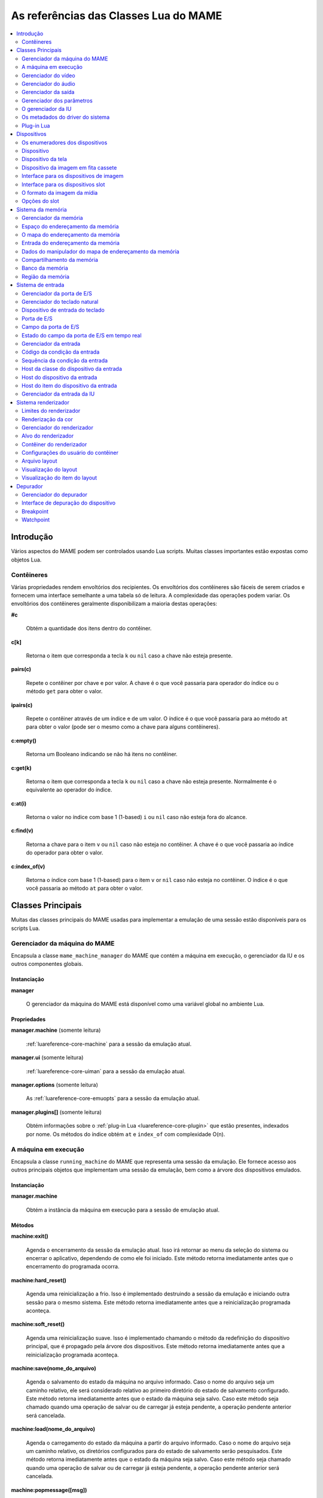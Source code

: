 .. raw:: latex

	\clearpage

.. _luareference:

As referências das Classes Lua do MAME
======================================

.. contents::
    :local:
    :depth: 2

.. _luareference-intro:

Introdução
----------

Vários aspectos do MAME podem ser controlados usando Lua scripts. Muitas
classes importantes estão expostas como objetos Lua.

.. raw:: latex

	\clearpage

.. _luareference-intro-containers:

Contêineres
~~~~~~~~~~~

Várias propriedades rendem envoltórios dos recipientes. Os envoltórios
dos contêineres são fáceis de serem criados e fornecem uma interface
semelhante a uma tabela só de leitura. A complexidade das operações
podem variar. Os envoltórios dos contêineres geralmente disponibilizam a
maioria destas operações:

**#c**

	Obtém a quantidade dos itens dentro do contêiner.

**c[k]**

	Retorna o item que corresponda a tecla ``k`` ou ``nil`` caso a chave
	não esteja presente.

**pairs(c)**

	Repete o contêiner por chave e por valor. A chave é o que você
	passaria para operador do índice ou o método ``get`` para obter o
	valor.

**ipairs(c)**

	Repete o contêiner através de um índice e de um valor. O índice é o
	que você passaria para ao método ``at`` para obter o valor (pode ser
	o mesmo como a chave para alguns contêineres).

**c:empty()**

	Retorna um Booleano indicando se não há itens no contêiner.

**c:get(k)**

	Retorna o item que corresponda a tecla ``k`` ou ``nil`` caso a chave
	não esteja presente. Normalmente é o equivalente ao operador do
	índice.

**c:at(i)**

	Retorna o valor no índice com base 1 (1-based) ``i`` ou ``nil`` caso
	não esteja fora do alcance.

**c:find(v)**

	Retorna a chave para o item ``v`` ou ``nil`` caso não esteja no
	contêiner. A chave é o que você passaria ao índice do operador para
	obter o valor.

**c:index_of(v)**

	Retorna o índice com base 1 (1-based) para o item ``v`` or ``nil``
	caso não esteja no contêiner. O índice é o que você passaria ao
	método ``at`` para obter o valor.

.. raw:: latex

	\clearpage

.. _luareference-core:

Classes Principais
------------------

Muitas das classes principais do MAME usadas para implementar a emulação
de uma sessão estão disponíveis para os scripts Lua.

.. _luareference-core-mameman:

Gerenciador da máquina do MAME
~~~~~~~~~~~~~~~~~~~~~~~~~~~~~~

Encapsula a classe ``mame_machine_manager`` do MAME que contém a
máquina em execução, o gerenciador da IU e os outros componentes
globais.

Instanciação
^^^^^^^^^^^^

**manager**

	O gerenciador da máquina do MAME está disponível como uma variável
	global no ambiente Lua.

Propriedades
^^^^^^^^^^^^

**manager.machine** (somente leitura)

	:ref:`luareference-core-machine` para a sessão da emulação atual.

**manager.ui** (somente leitura)

	:ref:`luareference-core-uiman` para a sessão da emulação atual.

**manager.options** (somente leitura)

	As :ref:`luareference-core-emuopts` para a sessão da emulação atual.

**manager.plugins[]** (somente leitura)

	Obtém informações sobre o
	:ref:`plug-in Lua <luareference-core-plugin>` que estão presentes,
	indexados por nome. Os métodos do índice obtém ``at`` e ``index_of``
	com complexidade O(n).

.. raw:: latex

	\clearpage

.. _luareference-core-machine:

A máquina em execução
~~~~~~~~~~~~~~~~~~~~~

Encapsula a classe ``running_machine`` do MAME que representa uma
sessão da emulação. Ele fornece acesso aos outros principais objetos
que implementam uma sessão da emulação, bem como a árvore dos
dispositivos emulados.

Instanciação
^^^^^^^^^^^^

**manager.machine**

	Obtém a instância da máquina em execução para a sessão de emulação
	atual.

Métodos
^^^^^^^

**machine:exit()**

	Agenda o encerramento da sessão da emulação atual.
	Isso irá retornar ao menu da seleção do sistema ou encerrar o
	aplicativo, dependendo de como ele foi iniciado.
	Este método retorna imediatamente antes que o encerramento do
	programada ocorra.

**machine:hard_reset()**

	Agenda uma reinicialização a frio. Isso é implementado destruindo a
	sessão da emulação e iniciando outra sessão para o mesmo sistema.
	Este método retorna imediatamente antes que a reinicialização
	programada aconteça.

**machine:soft_reset()**

	Agenda uma reinicialização suave. Isso é implementado chamando o
	método da redefinição do dispositivo principal, que é propagado pela
	árvore dos dispositivos.
	Este método retorna imediatamente antes que a reinicialização
	programada aconteça.

**machine:save(nome_do_arquivo)**

	Agenda o salvamento do estado da máquina no arquivo informado. Caso
	o nome do arquivo seja um caminho relativo, ele será considerado
	relativo ao primeiro diretório do estado de salvamento configurado.
	Este método retorna imediatamente antes que o estado da máquina seja
	salvo. Caso este método seja chamado quando uma operação de salvar
	ou de carregar já esteja pendente, a operação pendente anterior será
	cancelada.

**machine:load(nome_do_arquivo)**

	Agenda o carregamento do estado da máquina a partir do arquivo
	informado. Caso o nome do arquivo seja um caminho relativo, os
	diretórios configurados para do estado de salvamento serão
	pesquisados. Este método retorna imediatamente antes que o estado da
	máquina seja salvo. Caso este método seja chamado quando uma
	operação de salvar ou de carregar já esteja pendente, a operação
	pendente anterior será cancelada.

**machine:popmessage([msg])**

	Exibe uma mensagem pop-up para o usuário. Caso a mensagem não seja
	informada, a mensagem de pop-up exibida no momento (caso haja)
	ficará oculta.

**machine:logerror(msg)**

	Grava a mensagem no log de erros da máquina. Isso pode ser exibido
	em uma janela do depurador, gravado em um arquivo ou gravado na
	saída de erro predefinida.

.. raw:: latex

	\clearpage

Propriedades
^^^^^^^^^^^^

**machine.system** (somente leitura)

	:ref:`luareference-core-driver` para o sistema atual.

**machine.parameters** (somente leitura)

	O :ref:`gerenciador dos parâmetros <luareference-core-paramman>`
	para a sessão da emulação atual.

**machine.video** (somente leitura)

	O :ref:`gerenciador do vídeo <luareference-core-videoman>` para a
	sessão da emulação atual.

**machine.sound** (somente leitura)

	O :ref:`gerenciador do áudio <luareference-core-soundman>` para a
	sessão da emulação atual.

**machine.output** (somente leitura)

	O :ref:`gerenciador da saída <luareference-core-outputman>` para a
	sessão da emulação atual.

**machine.memory** (somente leitura)

	O :ref:`gerenciador da memória <luareference-mem-manager>` para a
	sessão da emulação atual.

**machine.ioport** (somente leitura)

	O :ref:`gerenciador da porta de E/S <luareference-input-ioportman>`
	para a sessão da emulação atual.

**machine.input** (somente leitura)

	O :ref:`gerenciador da entrada <luareference-input-inputman>` para a
	sessão da emulação atual.

**machine.natkeyboard** (somente leitura)

	Obtém o
	:ref:`gerenciador do teclado natural <luareference-input-natkbd>`,
	usado para controlar a entrada do teclado e do teclado numérico no
	sistema emulado.

**machine.uiinput** (somente leitura)

	O :ref:`gerenciador da entrada da IU <luareference-input-uiinput>`
	para a sessão da emulação atual.

**machine.render** (somente leitura)

	O :ref:`gerenciador do renderizador <luareference-render-manager>`
	para a sessão da emulação atual.

**machine.debugger** (somente leitura)

	O :ref:`gerenciador do depurador <luareference-debug-manager>` para
	a sessão da emulação atual ou ``nil`` se o depurador não estiver
	ativado.

**machine.options** (somente leitura)

	As :ref:`luareference-core-emuopts` definidas pelo usuário para a
	sessão da emulação atual.

**machine.samplerate** (somente leitura)

	A taxa de amostragem da saída do áudio em Hertz.

**machine.paused** (somente leitura)

	Um booleano que indica se a emulação não está em execução no
	momento, geralmente porque a sessão foi pausada ou o sistema emulado
	não concluiu a inicialização.

.. raw:: latex

	\clearpage

**machine.exit_pending** (somente leitura)

	Um booleano que indica se a sessão da emulação está programada para
	encerrar.

**machine.hard_reset_pending** (somente leitura)

	Um booleano que indica se uma reinicialização forçada do sistema
	emulado está pendente.

**machine.devices** (somente leitura)

	:ref:`luareference-dev-enum` que produz todos os
	:ref:`dispositivos <luareference-dev-device>` no sistema que está
	sendo emulado.

**machine.screens** (somente leitura)

	:ref:`luareference-dev-enum` que produz todos os
	:ref:`dispositivos da tela <luareference-dev-screen>` no sistema que
	está sendo emulado.

**machine.cassettes** (somente leitura)

	:ref:`luareference-dev-enum` que produz todos os
	:ref:`dispositivos da imagem em fita cassete
	<luareference-dev-cass>` no sistema que está sendo emulado.

**machine.images** (somente leitura)

	:ref:`luareference-dev-enum` que produz toda a
	:ref:`interface para os dispositivos de imagem
	<luareference-dev-diimage>` no sistema que está sendo emulado.

**machine.slots** (somente leitura)

	:ref:`luareference-dev-enum` que produz toda a
	:ref:`luareference-dev-dislot` no sistema que está sendo emulado.

.. raw:: latex

	\clearpage

.. _luareference-core-videoman:

Gerenciador do vídeo
~~~~~~~~~~~~~~~~~~~~

Encapsula a classe ``video_manager`` do MAME que é responsável por
coordenar a exibição do vídeo que está sendo emulado, a aceleração da
velocidade e da leitura de entradas do host.

Instanciação
^^^^^^^^^^^^

**manager.machine.video**

	Obtém o gerenciador do vídeo para a sessão da emulação atual.

Métodos
^^^^^^^

**video:frame_update()**

	Atualiza as telas emuladas, lê as entradas do host e atualiza a
	saída de vídeo.

**video:snapshot()**

	Salva os arquivos do instantâneo da tela de acordo com a
	configuração atual. Caso o MAME esteja configurado para obter os
	instantâneos da tela emulada de forma nativa, um instantâneo da tela
	será salvo para todas as telas emulada que estiverem visíveis em uma
	janela ou tela do host com a configuração da exibição atual.
	Caso o MAME esteja configurado para obter os instantâneos da tela
	emulada de forma nativa ou seja o sistema não tiver uma tela
	emulada, um print da tela será salvo usando a visualização
	selecionada no momento.

**video:begin_recording([nome_do_arquivo], [formato])**

	Interrompe todas as gravações de vídeo em andamento e começa a
	gravar as telas emuladas que estão visíveis ou a exibição do
	instantâneo atual da tela, dependendo se o MAME está configurado
	para tirar instantâneos nativos da tela emulada. Caso o nome do
	arquivo não seja informado, o nome do arquivo do instantâneo da tela
	configurada será usada.
	Caso o nome do arquivo seja um caminho relativo, ele será
	interpretado em relação ao primeiro diretório da configuração do
	instantâneo da tela. Se o formato for informado ele deve ser
	``"avi"`` ou ``"mng"``. Se o formato não for informado, a
	predefinição é o AVI.

**video:end_recording()**

	Interrompe qualquer gravação de vídeo em andamento.

**video:snapshot_size()**

	Retorna a largura e a altura em pixels dos instantâneos criados com
	a configuração atual do destino e o estado da tela emulada. Isso
	pode ser configurado de forma explicita pelo usuário, calculado com
	base na visualização do instantâneo selecionado e na resolução de
	quaisquer telas visíveis e que estejam sendo emuladas.

**video:snapshot_pixels()**

	Retorna os pixels de um instantâneo criado usando a configuração do
	destino do instantâneo atual em inteiros com 32 bits e compactados
	em uma string binária na ordem Endian do host. Os pixels são
	organizados em ordem maior da linha, da esquerda para a direita e de
	cima para baixo.  Os valores do pixel são cores no formato RGB
	compactadas em inteiros com 32 bits.

.. raw:: latex

	\clearpage

Propriedades
^^^^^^^^^^^^

**video.speed_factor** (somente leitura)

	Ajuste de velocidade da emulação configurada em escala de mil (ou
	seja, a proporção para a velocidade normal multiplicada por 1.000).

**video.throttled** (leitura e escrita)

	Um booleano que indica se o MAME deve esperar antes das atualizações
	do vídeo para evitar a execução mais rápida do que a velocidade
	desejada.

**video.throttle_rate** (leitura e escrita)

	A velocidade de emulação desejada como uma proporção da velocidade
	total ajustada através do fator de velocidade (ou seja, 1 é a
	velocidade normal ajustada pelo fator de velocidade, números maiores
	são mais rápidos e números menores são mais lentos).

**video.frameskip** (leitura e escrita)

	A quantidade dos quadros emulados do vídeo para serem ignorados a
	cada doze ou -1 para ajustar automaticamente a quantidade de
	quadros para ignorar visando para manter a velocidade da emulação
	desejada.

**video.speed_percent** (somente leitura)

	A velocidade emulada atualmente em porcentagem da velocidade total
	ajustada pelo fator da velocidade.

**video.effective_frameskip** (somente leitura)

	A quantidade dos doze quadros emulados que são ignorados.

**video.skip_this_frame** (somente leitura)

	Um booleano que indica se o gerenciador do vídeo vai ignorar as
	telas emuladas para o quadro atual.

**video.snap_native** (somente leitura)

	Um booleano que indica se o gerenciador do vídeo tirará instantâneos
	da tela nativa da emulação. Além da definição da configuração
	relevante, o sistema emulado deve ter pelo menos uma tela que esteja
	sendo emulada.

**video.is_recording** (somente leitura)

	Um booleano que indica se alguma gravação de vídeo está em
	andamento.

**video.snapshot_target** (somente leitura)

	Um :ref:`alvo do renderizador <luareference-render-target>` usado
	para produzir instantâneos e para as gravações de vídeo.

.. raw:: latex

	\clearpage

.. _luareference-core-soundman:

Gerenciador do áudio
~~~~~~~~~~~~~~~~~~~~

Encapsula a classe ``sound_manager`` do MAME que gerencia o gráfico do
fluxo do áudio emulado e coordena a sua saída.

Instanciação
^^^^^^^^^^^^

**manager.machine.sound**

	Obtém o gerenciador do áudio para a sessão da emulação atual.

Métodos
^^^^^^^

**sound:start_recording([nome_do_arquivo])**

	Inicia a gravação em um arquivo WAV. Não tem efeito se estiver
	gravando. Caso o nome do arquivo não seja informado usa o nome do
	arquivo WAV configurado (da linha de comando ou do arquivo INI) ou
	não tem efeito se nenhum nome do arquivo WAV estiver configurado.
	Retorna ``true`` se a gravação foi iniciada ou ``false`` se a
	gravação já estiver em andamento, a abertura do arquivo gerado
	falhou ou nenhum nome para o arquivo foi informado ou foi
	configurado.

**sound:stop_recording()**

	Interrompe a gravação e fecha o arquivo se estiver um arquivo WAV
	estiver sendo gravado.

**sound:get_samples()**

	Retorna o conteúdo atual do buffer da amostra gerada como uma string
	binária. As amostras são inteiros com 16 bits na ordem dos bytes do
	host. As amostras dos canais estéreo esquerdo e direito são
	intercaladas.

Propriedades
^^^^^^^^^^^^

**sound.muted** (somente leitura)

	Um booleano que indica se a saída do áudio está silenciada por algum
	motivo.

**sound.ui_mute** (leitura e escrita)

	Um booleano que indica se a saída do áudio está silenciada a pedido
	do usuário.

**sound.debugger_mute** (leitura e escrita)

	Um booleano que indica se a saída do áudio está silenciada a pedido
	do depurador.

**sound.system_mute** (leitura e escrita)

	Um booleano que indica se a saída do áudio foi silenciada a pedido
	do sistema que está sendo emulado.

**sound.attenuation** (leitura e escrita)

	A atenuação do volume da saída em decibéis. Geralmente deve ser um
	número inteiro negativo ou zero.

**sound.recording** (somente leitura)

	Um booleano que indica se a saída do áudio está sendo gravada em um
	arquivo WAV.

.. raw:: latex

	\clearpage

.. _luareference-core-outputman:

Gerenciador da saída
~~~~~~~~~~~~~~~~~~~~

Encapsula a classe ``output_manager`` do MAME que fornece acesso às
saídas do sistema que podem ser usadas para arte interativa ou
consumidas por programas externos.

Instanciação
^^^^^^^^^^^^

**manager.machine.output**

	Obtém o gerenciador da saída para a sessão da emulação atual.

Métodos
^^^^^^^

**output:set_value(nome, valor)**

	Define o valor de saída informada.  O valor deve ser um número
	inteiro. A saída será criada caso ainda não exista.

**output:set_indexed_value(prefixo, índice, valor)**

	Acrescenta o índice (formatado como um inteiro decimal) ao prefixo e
	define o valor da saída correspondente. O valor deve ser um número
	inteiro. A saída será criada caso ainda não exista.

**output:get_value(nome)**

	Retorna o valor da saída informada ou zero caso não exista.

**output:get_indexed_value(prefixo, índice)**

	Anexa o índice (formatado como um inteiro decimal) ao prefixo e
	retorna o valor da saída correspondente ou zero caso não exista.

**output:name_to_id(nome)**

	Obtém o ID com número inteiro exclusivo por sessão para a saída
	informada ou zero caso não exista.

**output:id_to_name(id)**

	Obtém o nome da saída com o ID exclusivo por sessão informada ou
	``nil`` caso não exista. Este método tem complexidade O(n),
	portanto, evite chamá-lo quando o desempenho for importante.

.. raw:: latex

	\clearpage

.. _luareference-core-paramman:

Gerenciador dos parâmetros
~~~~~~~~~~~~~~~~~~~~~~~~~~

Encapsula a classe ``parameters_manager`` do MAME que fornece um
armazenamento simples do valor da chave paraos  metadados das definições
da ROM do sistema.

Instanciação
^^^^^^^^^^^^

**manager.machine.parameters**

	Obtém o gerenciador dos parâmetros para a sessão da emulação atual.

Métodos
^^^^^^^

**parameters:lookup(tag)**

	Obtém o valor do parâmetro informado caso esteja definido ou uma
	string vazia se não estiver.

**parameters:add(tag, valor)**

	Define o parâmetro informado caso não esteja.
	Não tem efeito se o parâmetro informado já estiver definido.

.. raw:: latex

	\clearpage

.. _luareference-core-uiman:

O gerenciador da IU
~~~~~~~~~~~~~~~~~~~

Encapsula a classe ``mame_ui_manager`` do MAME que lida com menus e as
outras funcionalidades da interface do usuário.

Instanciação
^^^^^^^^^^^^

**manager.ui**

	Obtém o gerenciador da IU para a sessão atual.

Métodos
^^^^^^^

**ui:get_char_width(ch)**

	Obtém a largura de um caractere Unicode como uma proporção da
	largura do contêiner da IU na fonte atualmente utilizada na altura
	configurada da linha da IU.

**ui:get_string_width(str)**

	Obtém a largura de uma string como uma proporção da largura do
	contêiner da IU na fonte atualmente utilizada na altura configurada
	da linha da IU.

**ui:set_aggressive_input_focus(ativa)**

	Em algumas plataformas isso controla se o MAME deve aceitar o foco
	da entrada em mais situações do que quando as suas janelas têm o
	foco da IU.

Propriedades
^^^^^^^^^^^^

**ui.options** (somente leitura)

	As :ref:`luareference-core-coreopts` da IU para a sessão atual.

**ui.line_height** (somente leitura)

	A altura configurada da linha de texto da IU como uma proporção da
	altura do contêiner da IU.

**ui.menu_active** (somente leitura)

	Um booleano que indica se um elemento da IU interativa está
	atualmente ativa.
	Os exemplos incluem os menus e os controles deslizantes.

**ui.single_step** (leitura e escrita)

	Um Booleano que controla se o sistema emulado deve ser pausado
	automaticamente quando o próximo quadro for desenhado.
	Esta propriedade é redefinida automaticamente quando acontecer a
	pausa automática.

**ui.show_fps** (leitura e escrita)

	Um Booleano que controla se a velocidade atual da emulação e as
	configurações do salto de quadro devem ser exibidas.

**ui.show_profiler** (leitura e escrita)

	Um Booleano que controla se as estatísticas da criação do perfil
	devem ser exibidas.

.. raw:: latex

	\clearpage

.. _luareference-core-driver:

Os metadados do driver do sistema
~~~~~~~~~~~~~~~~~~~~~~~~~~~~~~~~~

Fornece alguns metadados para um sistema que estiver sendo emulado.

Instanciação
^^^^^^^^^^^^

**emu.driver_find(nome)**

	Obtém os metadados do driver informado para o sistema com o nome
	abreviado ou ``nil`` caso o sistema não exista.

**manager.machine.system**

	Obtém os metadados do driver para o sistema atual.

Propriedades
^^^^^^^^^^^^

**driver.name** (somente leitura)

	O nome abreviado do sistema, conforme usado na linha de comando,
	nos arquivos de configuração e ao pesquisar os recursos.

**driver.description** (somente leitura)

	O nome completo da exibição do sistema.

**driver.year** (somente leitura)

	O ano do lançamento do sistema. Pode conter pontos de interrogação
	caso não seja totalmente conhecido.

**driver.manufacturer** (somente leitura)

	O fabricante, o desenvolvedor ou o distribuidor do sistema.

**driver.parent** (somente leitura)

	O nome abreviado do sistema principal para fins de organização ou
	``"0"`` se o sistema não venha de uma matriz.

**driver.compatible_with** (somente leitura)

	O nome abreviado de um sistema onde este sistema seja compatível
	com o software ou ``nil`` caso o sistema não esteja listado como
	compatível com um outro sistema.

**driver.source_file** (somente leitura)

	O arquivo de origem onde este driver do sistema estiver definido.
	O formato do caminho depende do conjunto das ferramentas onde o
	emulador foi compilado.

**driver.rotation** (somente leitura)

	Uma string que indica a rotação aplicada a todas as telas no sistema
	depois que a orientação da tela informada na configuração da máquina
	seja aplicada.
	Será um dos ``"rot0"``, ``"rot90"``, ``"rot180"`` ou ``"rot270"``.

.. raw:: latex

	\clearpage

**driver.type** (somente leitura)

	Uma string que fornece um tipo de sistema. Será um dos ``"arcade"``,
	``"console"``, ``"computer"`` ou ``"other"``.
	Isso é apenas para fins informativos e pode não estar disponível no
	futuro.

**driver.not_working** (somente leitura)

	Um booleano que indica se o sistema está marcado como não
	funcionando.

**driver.supports_save** (somente leitura)

	Um booleano que indica se o sistema oferece suporte para salvar os
	estados.

**driver.no_cocktail** (somente leitura)

	Um booleano que indica se a inversão da tela no modo coquetel não é
	compatível.

**driver.is_bios_root** (somente leitura)

	Um booleano que indica se este sistema representa um sistema que
	executa o software a partir de uma mídia removível sem que a mídia
	esteja presente.

**driver.requires_artwork** (somente leitura)

	Um booleano que indica se o sistema requer uma arte externa para ser
	utilizável.

**driver.clickable_artwork** (somente leitura)

	Um booleano que indica se o sistema requer recursos clicáveis na
	arte para que possam ser utilizáveis.

**driver.unofficial** (somente leitura)

	Um booleano que indica se esta é uma modificação não oficial do
	usuário porém comum em um sistema.

**driver.no_sound_hw** (somente leitura)

	Um booleano que indica se o sistema não possui hardware com saída de
	áudio.

**driver.mechanical** (somente leitura)

	Um booleano que indica se o sistema depende de recursos mecânicos
	que não podem ser simulados corretamente.

**driver.is_incomplete** (somente leitura)

	Um booleano que indica se o sistema é um protótipo com
	funcionalidade incompleta.

.. raw:: latex

	\clearpage

.. _luareference-core-plugin:

Plug-in Lua
~~~~~~~~~~~

Fornece uma descrição de um plugin Lua que esteja disponível.

Instanciação
^^^^^^^^^^^^

**manager.plugins[nome]**

	Obtém a descrição do plug-in Lua com o nome informado ou ``nil``
	caso o plug-in não esteja disponível.

Propriedades
^^^^^^^^^^^^

**plugin.name** (somente leitura)

	O nome abreviado do plug-in usado na configuração e durante o
	acesso.

**plugin.description** (somente leitura)

	Exibe o nome do plug-in.

**plugin.type** (somente leitura)

	O tipo do plug-in. Pode ser ``"plugin"`` para os plug-ins que podem
	ser carregados pelo usuário ou ``"library"`` para as bibliotecas que
	fornecem funcionalidades comum aos diferentes plug-ins.

**plugin.directory** (somente leitura)

	O caminho para o diretório que contém os arquivos de plug-in.

**plugin.start** (somente leitura)

	Um booleano que indica se o plug-in está ativado.

.. raw:: latex

	\clearpage

.. _luareference-dev:

Dispositivos
------------

Diversas classes dos dispositivos e classes combinadas dos dispositivos
são expostas ao Lua. Os dispositivos podem ser pesquisados através das
tags ou enumerados.

.. _luareference-dev-enum:

Os enumeradores dos dispositivos
~~~~~~~~~~~~~~~~~~~~~~~~~~~~~~~~

Os enumeradores dos dispositivos são contêineres especiais que permitem
iterar (repetir) e pesquisar os dispositivos através da tag. Um
enumerador pode ser criado para encontrar qualquer tipo de dispositivo,
para encontrar dispositivos de um tipo em particular ou para encontrar
dispositivos que implementem uma interface específica. Ao iterar os
dispositivos utilizando ``pairs`` ou ``ipairs`` tais dispositivos
retornam primeiro através da árvore dos dispositivos em ordem de
criação.

O índice faz com que o operador procure um dispositivo através da tag.
Ele retorna ``nil`` caso nenhum dispositivo com a tag especificada seja
encontrado ou se o dispositivo com tal tag não atenda aos requisitos do
tipo ou da interface do enumerador dos dispositivos. A complexidade é
O(1) caso o resultado seja colocado em cache, porém, a busca de um
dispositivo sem cache é custosa. O método ``at`` tem complexidade O(n).

Caso crie um enumerador dos dispositivos com um ponto de partida
diferente do dispositivo da máquina principal, a entrega de uma tag
completa ou uma tag contendo as referências principais para o operador
do índice pode fazer com que retorne um dispositivo que não seria
descoberto pela iteração. Se você criar um enumerador dos dispositivos
com uma extensão restrita, os dispositivos que não seriam encontrados
por serem muito extensos dentro hierarquia ainda podem ser pesquisados
através da tag.

A criação de um enumerador para os dispositivos com extensão restrita a
zero pode ser usada para reduzir um dispositivo ou testar se um
dispositivo consegue implementar uma determinada interface. Por exemplo,
isto testará se um dispositivo consegue implementar a interface de
imagem da mídia:

.. code-block:: Lua

    image_intf = emu.image_enumerator(device, 0):at(1)
    if image_intf then
        print(string.format("Device %s mounts images", device.tag))
    end

Instanciação
^^^^^^^^^^^^

**manager.machine.devices**

	Retorna um dispositivo enumerador que irá iterar sobre o
	:ref:`dispositivo <luareference-dev-device>` no sistema.

**manager.machine.screens**

	Retorna um dispositivo enumerador que irá iterar sobre o
	:ref:`dispositivo da tela <luareference-dev-screen>` no sistema.

**manager.machine.cassettes**

	Retorna um dispositivo enumerador que irá iterar sobre o
	:ref:`dispositivo da imagem em fita cassete <luareference-dev-cass>`
	no sistema.

**manager.machine.images**

	Retorna um dispositivo enumerador que irá iterar sobre a
	:ref:`interface para os dispositivos de imagem no sistema
	<luareference-dev-diimage>` no sistema.

.. raw:: latex

	\clearpage

**manager.machine.slots**

	Retorna um dispositivo enumerador que irá iterar sobre a
	:ref:`interface para os dispositivos slot <luareference-dev-dislot>`
	no sistema.

**emu.device_enumerator(dispositivo, [profundidade])**

	Retorna um dispositivo enumerador que irá iterar sobre o
	:ref:`dispositivo <luareference-dev-device>` na sub-árvore começando
	em um dispositivo específico. O dispositivo informado será incluído.
	Caso a profundidade seja informada este deve ser um valor inteiro
	que irá definir a quantidade máxima dos níveis que serão iterados
	abaixo do dispositivo informado (Por exemplo, 1 irá limitar a
	iteração do dispositivo e dos dispositivos relacionados).

**emu.screen_enumerator(dispositivo, [profundidade])**

	Retorna um dispositivo enumerador que irá iterar sobre o
	:ref:`dispositivo da tela <luareference-dev-screen>` na sub-árvore
	começando em um dispositivo específico. O dispositivo informado será
	incluído se for um dispositivo tela. Caso a profundidade seja
	informada este deve ser um valor inteiro que irá definir a
	quantidade máxima dos níveis que serão iterados abaixo do
	dispositivo informado (Por exemplo, 1 irá limitar a iteração do
	dispositivo e dos dispositivos relacionados).

**emu.cassette_enumerator(dispositivo, [profundidade])**

	Retorna um dispositivo enumerador que irá iterar sobre o
	:ref:`dispositivo da imagem em fita cassete <luareference-dev-cass>`
	na sub-árvore começando em um dispositivo específico. O dispositivo
	informado será incluído se for um dispositivo cassete. Caso a
	profundidade seja informada este deve ser um valor inteiro que irá
	definir a quantidade máxima dos níveis que serão iterados abaixo do
	dispositivo informado (Por exemplo, 1 irá limitar a iteração do
	dispositivo e dos dispositivos relacionados).

**emu.image_enumerator(dispositivo, [profundidade])**

	Retorna um dispositivo enumerador que irá iterar sobre a
	:ref:`interface para os dispositivos de imagem
	<luareference-dev-diimage>` na sub-árvore começando em um
	dispositivo específico. O dispositivo informado será incluído caso
	seja uma mídia de um dispositivo de imagem. Caso a profundidade seja
	informada este deve ser um valor inteiro que definirá a quantidade
	máxima dos níveis que serão iterados abaixo do dispositivo informado
	(Por exemplo, 1 irá limitar a iteração do dispositivo e dos
	dispositivos relacionados).

**emu.slot_enumerator(dispositivo, [profundidade])**

	Retorna um dispositivo enumerador que irá iterar sobre a
	:ref:`interface para os dispositivos slot <luareference-dev-dislot>`
	na sub-árvore começando em um dispositivo específico. O dispositivo
	informado será incluído se for um dispositivo slot. Caso a
	profundidade seja informada este deve ser um valor inteiro que
	definirá a quantidade máxima dos níveis que serão iterados abaixo do
	dispositivo informado (Por exemplo, 1 irá limitar a iteração do
	dispositivo e dos dispositivos relacionados).

.. raw:: latex

	\clearpage

.. _luareference-dev-device:

Dispositivo
~~~~~~~~~~~

Encapsula a classe ``device_t`` do MAME que serve de base para todas as
classes dos dispositivos.

Instanciação
^^^^^^^^^^^^

**manager.machine.devices[tag]**

	Obtém um dispositivo através de uma tag com relação ao dispositivo
	da máquina principal ou ``nil`` caso o dispositivo não exista.

**manager.machine.devices[tag]:subdevice(tag)**

	Obtém um dispositivo através de uma tag com relação a outro
	dispositivo arbitrário ou ``nil`` caso o dispositivo não exista.

Métodos
^^^^^^^

**device:subtag(tag)**

	Converte uma tag com relação ao dispositivo em uma tag absoluta.

**device:siblingtag(tag)**

	Converte uma tag com relação ao dispositivo principal do dispositivo
	em uma tag absoluta.

**device:memshare(tag)**

	Obtém um :ref:`compartilhamento da memória <luareference-mem-share>`
	através de uma tag com relação ao dispositivo ou ``nil`` caso o
	compartilhamento da memória não exista.

**device:membank(tag)**

	Obtém um :ref:`banco da memória <luareference-mem-bank>` através de
	uma tag com relação ao dispositivo ou ``nil`` caso o banco da
	memória não exista.

**device:memregion(tag)**

	Obtém uma :ref:`região da memória <luareference-mem-region>` através
	de uma tag com relação ao dispositivo ou ``nil`` caso a região da
	memória não exista.

**device:ioport(tag)**

	Obtém uma :ref:`porta de E/S <luareference-input-ioport>` através da
	tag com relação ao dispositivo ou ``nil`` caso a porta de E/S não
	exista.

**device:subdevice(tag)**

	Obtém um dispositivo através de uma tag com relação ao dispositivo.

**device:siblingdevice(tag)**

	Obtém um dispositivo através de uma tag com relação ao dispositivo
	principal.

**device:parameter(tag)**

	Obtém o valor do parâmetro através da tag relativa ao dispositivo ou
	uma string vazia caso não esteja definida.

.. raw:: latex

	\clearpage

Propriedades
^^^^^^^^^^^^

**device.tag** (somente leitura)

	A tag absoluta do dispositivo em forma canônica.

**device.basetag** (somente leitura)

	O último componente da tag do dispositivo (Por exemplo, quando a sua
	tag for relativa ao dispositivo principal) ou ``"root"`` para o
	dispositivo raiz da máquina.

**device.name** (somente leitura)

	Exibe o nome completo para o tipo do dispositivo.

**device.shortname** (somente leitura)

	O nome curto do tipo do dispositivo (usado, por exemplo, na linha de
	comando, ao procurar por recursos como ROMs ou a ilustração e em
	vários arquivos de dados).

**device.owner** (somente leitura)

	A relação direta do dispositivo na árvore do dispositivo ou ``nil``
	para o dispositivo raiz do dispositivo da máquina.

**device.configured** (somente leitura)

	Um booleano que indica se o dispositivo concluiu a configuração.

**device.started** (somente leitura)

	Um booleano que indica se o dispositivo concluiu a inicialização.

**device.debug** (somente leitura)

	A :ref:`interface de depuração do dispositivo
	<luareference-debug-devdebug>` para o dispositivo caso seja um
	dispositivo CPU ou ``nil`` caso não seja ou se o depurador não
	estiver ativado.

**device.spaces[]** (somente leitura)

	A tabela dos :ref:`espaços do endereçamento da memória
	<luareference-mem-space>` do dispositivo, indexado por nome.
	Válido apenas para os dispositivos que implementam a interface da
	memória. Observe que os nomes são específicos para o tipo do
	dispositivo e não têm um significado especial.

.. raw:: latex

	\clearpage

.. _luareference-dev-screen:

Dispositivo da tela
~~~~~~~~~~~~~~~~~~~

Encapsula a classe ``screen_device`` do MAME que representa uma saída
emulada vídeo.

Instanciação
^^^^^^^^^^^^

**manager.machine.screens[tag]**

	Obtém um dispositivo tela através da tag em relação ao dispositivo
	da máquina raiz, ou ``nil`` caso o dispositivo não exista ou caso
	não seja um dispositivo tela.

Classes de base
^^^^^^^^^^^^^^^

* :ref:`luareference-dev-device`

Métodos
^^^^^^^

**screen:orientation()**

	Retorna o ângulo de rotação em graus (será um de 0, 90, 180 ou 270),
	ou se a tela está virada da esquerda para a direita e se está
	invertida de cima para baixo. Essa é a orientação final da tela
	depois que a orientação tenha sido definida na configuração da
	máquina e a rotação tenha sido aplicada.

**screen:time_until_pos(v, [h])**

	Obtém o tempo restante até que o raster atinja a posição
	especificada.  Caso o componente horizontal da posição não é seja
	informado, a predefinição é zero (0, ou seja, o início da linha).
	O resultado é um número de ponto flutuante em unidades de segundos.

**screen:time_until_vblank_start()**

	Obtém o tempo restante até o início do intervalo de apagamento
	vertical. O resultado é um número de ponto flutuante em unidades de
	segundos.

**screen:time_until_vblank_end()**

	Obtém o tempo restante até o final do intervalo de apagamento
	vertical. O resultado é um número de ponto flutuante em unidades de
	segundos.

**screen:snapshot([nome_do_arquivo])**

	Salva um print da tela em formato PNG. Caso nenhum nome do arquivo
	seja informado, o caminho do instantâneo configurado e o
	formato do nome serão usados. Caso o nome do arquivo informado não
	seja um caminho absoluto, ele é interpretado em relação ao primeiro
	caminho configurado. O nome do arquivo pode conter variáveis que
	serão substituídas pelo nome do sistema ou por um número
	incremental.

	Caso contrário, retorna um erro caso a leitura do arquivo do print
	da tela falhe ou ``nil``.

.. raw:: latex

	\clearpage

**screen:pixel(x, y)**

	Obtém o pixel no local informado. As coordenadas estão em pixels,
	com a origem no canto superior esquerdo da área visível, aumentando
	para o para a direita e para baixo. Retorna um índice da paleta ou
	de uma cor no formato RGB compactado em um inteiro com 32 bits.
	Retorna zero (0) se o ponto informado estiver fora da área visível.

**screen:pixels()**

	Retorna todos os pixels visíveis como inteiros com 32 bits
	empacotados em uma string binária em ordenado como Endian. Pixels
	são organizados em ordem maior da linha, da esquerda para direita e
	depois de cima para baixo. Os valores dos pixels são índices da
	paleta ou cores no formato RGB compactadas em inteiros com 32 bits.

**screen:draw_box(esquerda, cima, direita, baixo, [linha], [preencha])**

	Desenha um retângulo delineado com bordas nas posições informadas.

	As coordenadas são números de ponto flutuante em unidades de pixels
	da tela, com a origem em (0, 0). Observe que os pixels da tela
	geralmente não são quadrados. A sistema de coordenadas é rotacionada
	caso a tela seja girada, o que geralmente é o caso para as telas de
	formato vertical. Antes da rotação, a origem está na parte superior
	esquerda e as coordenadas aumentam para a direita e para baixo.
	Coordenadas são limitadas à área da tela.

	O preenchimento e as cores das linhas estão no formato ARGB
	alfa/vermelho/verde/azul.
	Os valores dos canais estão no intervalo de 0 (transparente ou
	desligado) até 255 inclusive (opaco ou com intensidade total). Os
	valores dos canais da cor não são previamente multiplicados pelo
	valor alfa. Os valores do canal devem ser compactados em bytes de um
	Inteiro com 32 bits não assinado, na ordem alfa, vermelho, verde,
	azul a partir do byte mais importante até o bit com menor
	importância. Caso a cor da linha não seja informado, a cor do texto
	da IU é usada; caso a cor do preenchimento não seja informada, a cor
	do fundo da IU será usada.

**screen:draw_line(x1, y1, x2, y2, baixo, [cor])**

	Desenha uma linha a partir de (x1, y1) a (x2, y2).

	As coordenadas são números de ponto flutuante em unidades de pixels
	da tela, com a origem em (0, 0). Observe que os pixels da tela
	geralmente não são quadrados. A sistema de coordenadas é rotacionada
	caso a tela seja girada, o que geralmente é o caso para as telas de
	formato vertical. Antes da rotação, a origem está na parte superior
	esquerda e as coordenadas aumentam para a direita e para baixo.
	Coordenadas são limitadas à área da tela.

	A cor da linha está no formato ARGB alfa/vermelho/verde/azul. Os
	valores do canal estão no intervalo de 0 (transparente ou desligado)
	até 255 inclusive (opaco ou com intensidade total). Os valores dos
	canais da cor não são previamente multiplicados pelo valor alpha.
	Os valores do canal devem ser compactados em bytes com 32 bits
	inteiros e não assinado na ordem alfa, vermelho, verde, azul a
	partir do byte mais importante até o byte com menor importância.
	Caso a cor da linha não seja informada, a cor do texto da IU será
	usada.

.. raw:: latex

	\clearpage

**screen:draw_text(x|justify, y, texto, [primeiro plano], [plano de fundo])**

	Desenha o texto na posição informada. Se a tela for rotacionada, o
	texto será girado.

	Caso o primeiro argumento seja um número, o texto será alinhado à
	esquerda nesta coordenada X. Caso o primeiro argumento seja uma
	string, ela deve ser ``"left"``, ``"center"`` ou ``"right"`` para
	desenhar o texto alinhado à esquerda na borda esquerda da tela,
	centralizado horizontalmente na tela ou alinhado à direita na borda
	direita da tela respectivamente. O segundo argumento determina a
	coordenada Y da altura máxima do texto.

	As coordenadas são números de ponto flutuante em unidades de pixels
	da tela, com a origem em (0, 0).  Observe que os pixels da tela
	geralmente não são quadrados. A sistema de coordenadas é rotacionada
	caso a tela seja girada, o que geralmente é o caso para as telas com
	formato vertical. Antes da rotação, a origem está na parte superior
	esquerda e as coordenadas aumentam para a direita e para baixo.
	Coordenadas são limitadas à área da tela.

	As cores do primeiro plano e do plano de fundo estão no formato ARGB
	alfa/vermelho/verde/azul mídia. Os valores dos canais estão no
	intervalo de 0 (transparente ou desligado) até 255 inclusive (opaco
	ou com intensidade total). Os valores dos canais da cor não são
	previamente multiplicados pelo valor alpha.
	Os valores do canal devem ser compactados em bytes com 32 bits
	inteiros não assinado na ordem alfa, vermelho, verde, azul a partir
	do byte mais importante até o byte com menor importância. Caso a cor
	do primeiro plano não seja informada, a cor do texto da IU será
	usada; caso a cor de fundo não for informada, a cor do fundo da IU
	será usada.

Propriedades
^^^^^^^^^^^^

**screen.width** (somente leitura)

	A largura do bitmap produzido pela tela emulada em pixels.

**screen.height** (somente leitura)

	A altura do bitmap produzido pela tela emulada em pixels.

**screen.refresh** (somente leitura)

	A taxa de atualização configurada da tela em Hertz (isso pode não
	refletir o valor atual).

**screen.refresh_attoseconds** (somente leitura)

	O intervalo de atualização configurado da tela em attosegundos
	(isso pode não refletir o valor atual).

**screen.xoffset** (somente leitura)

	O offset predefinido da posição X da tela. Este é um número de ponto
	flutuante onde um (1) corresponde ao tamanho X do contêiner da tela.
	Isso pode ser útil para restaurar o valor original após ajustar o
	offset X através do contêiner da tela.

**screen.yoffset** (somente leitura)

	O offset predefinido da posição Y da tela.  Este é um número de
	ponto flutuante onde um (1) corresponde ao tamanho Y do contêiner da
	tela. Isso pode ser útil para restaurar o valor original após
	ajustar o offset Y através do contêiner da tela.

.. raw:: latex

	\clearpage

**screen.xscale** (somente leitura)

	O fator de escala original da tela X, como um número de ponto
	flutuante. Isso pode ser útil para restaurar o valor original após
	ajustar a escala X através do contêiner da tela.

**screen.yscale** (somente leitura)

	O fator de escala original da tela Y, como um número de ponto
	flutuante. Isso pode ser útil para restaurar o valor original após
	ajustar a escala Y através do contêiner da tela.

**screen.pixel_period** (somente leitura)

	O intervalo necessário para desenhar um pixel horizontal, como um
	número de ponto flutuante em em unidades de segundos.

**screen.scan_period** (somente leitura)

	O intervalo necessário para desenhar uma linha de varredura
	(incluindo o intervalo horizontal de apagamento), como um número de
	ponto flutuante em unidades de segundos.

**screen.frame_period** (somente leitura)

	O intervalo necessário para desenhar um quadro completo (incluindo
	os intervalos de apagamento), como um número de ponto flutuante em
	unidades de segundos.

**screen.frame_number** (somente leitura)

	A quantidade dos quadros da tela atual. Isso aumenta monotonicamente
	cada intervalo dos quadros.

**screen.container** (somente leitura)

	O :ref:`contêiner do renderizador <luareference-render-container>`
	usado para desenhar a tela.

.. raw:: latex

	\clearpage

.. _luareference-dev-cass:

Dispositivo da imagem em fita cassete
~~~~~~~~~~~~~~~~~~~~~~~~~~~~~~~~~~~~~

Encapsula a classe ``cassette_image_device`` do MAME que representa um
mecanismo cassete compacto normalmente usado por um computador doméstico
para armazenamento dos programas.

Instanciação
^^^^^^^^^^^^

**manager.machine.cassettes[tag]**

	Obtém a imagem de um dispositivo cassete por tag em relação ao
	dispositivo da máquina raiz ou ``nil`` caso o dispositivo não exista
	ou caso não seja a imagem de um dispositivo cassete.

Classes de base
^^^^^^^^^^^^^^^

* :ref:`luareference-dev-device`
* :ref:`luareference-dev-diimage`

Métodos
^^^^^^^

**cassette:stop()**

	Desativa a reprodução.

**cassette:play()**

	Ativa a reprodução. O cassete tocará se o motor estiver ativado.

**cassette:forward()**

	Avança a reprodução.

**cassette:reverse()**

	Retrocede a reprodução.

**cassette:seek(tempo, de_onde)**

	Salte para a posição informada na fita.  O tempo é um número de
	ponto flutuante em unidades de segundos, em relação ao ponto
	informado no argumento de_onde. O argumento de_onde deve ser
	``"set"``, ``"cur"`` ou ``"end"`` para realizar a busca com relação
	ao início da fita, a posição atual ou o fim da fita,
	respectivamente.

.. raw:: latex

	\clearpage

Propriedades
^^^^^^^^^^^^

**cassette.is_stopped** (somente leitura)

	Um booleano que indica se a fita está parada (ou seja, não está
	gravando e nem reproduzindo).

**cassette.is_playing** (somente leitura)

	Um booleano que indica se a reprodução está ativada (ou seja, o
	cassete vai reproduzir se o motor estiver ativado).

**cassette.is_recording** (somente leitura)

	Um booleano que indica se a gravação está ativada (ou seja, o
	gravador da fita vai gravar se o motor estiver ativado).

**cassette.motor_state** (leitura e escrita)

	Um booleano que indica se o motor do cassete está ativado.

**cassette.speaker_state** (leitura e escrita)

	Um booleano que indica se o alto-falante do cassete está ativado.

**cassette.position** (somente leitura)

	A posição atual como um número de ponto flutuante em unidades de
	segundos com relação ao início da fita.

**cassette.length** (somente leitura)

	A duração da fita como um número de ponto flutuante em unidades de
	segundos, ou zero (0) caso nenhuma imagem da fita seja montada.

.. raw:: latex

	\clearpage

.. _luareference-dev-diimage:

Interface para os dispositivos de imagem
~~~~~~~~~~~~~~~~~~~~~~~~~~~~~~~~~~~~~~~~

Encapsula a classe ``device_image_interface`` do MAME que é uma mistura
implementada através dos dispositivos que podem carregar os arquivos de
imagem da mídia.

Instanciação
^^^^^^^^^^^^

**manager.machine.images[tag]**

	Obtém um dispositivo de imagem por tag em relação ao dispositivo da
	máquina raiz, ou ``nil`` caso o dispositivo não exista ou caso não
	seja um dispositivo de imagem da mídia.

Métodos
^^^^^^^

**image:load(nome_do_arquivo)**

	Carrega o arquivo informado como uma imagem de mídia. Retorna
	``"pass"`` ou ``"fail"``.

**image:load_software(nome)**

	Carrega uma imagem da mídia descrita em uma lista de software.
	Retorna ``"pass"`` ou ``"fail"``.

**image:unload()**

	Descarrega a imagem que foi montada.

**image:create(nome_do_arquivo)**

	Cria e monta um arquivo de imagem da mídia com o nome informado.
	Retorna ``"pass"`` ou ``"fail"``.

**image:display()**

	Retorna uma string do “front panel display” para o dispositivo, caso
	seja compatível. Isso pode ser usado para exibir as informações de
	status, como a posição atual da cabeça ou do estado do motor.

Propriedades
^^^^^^^^^^^^

**image.is_readable** (somente leitura)

	Um booleano que indica se o dispositivo oferece suporte à leitura.

**image.is_writeable** (somente leitura)

	Um booleano que indica se o dispositivo oferece suporte para
	gravação.

**image.must_be_loaded** (somente leitura)

	Um booleano que indica se o dispositivo requer que uma imagem da
	mídia seja carregada para começar.

**image.is_reset_on_load** (somente leitura)

	Um booleano que indica se o dispositivo requer uma reinicialização
	forçada para alterar as imagens da mídia (geralmente para slots de
	cartucho que contêm um hardware adicional para os chips de memória).

.. raw:: latex

	\clearpage

**image.image_type_name** (somente leitura)

	Uma string para categorizar o dispositivo da mídia.

**image.instance_name** (somente leitura)

	O nome da instância do dispositivo na configuração atual. Isso é
	usado para configurar a carga da imagem da mídia na linha de comando
	ou nos arquivos INI. Isso não é estável, pode ter um número anexado
	que pode mudar dependendo da configuração do slot.

**image.brief_instance_name** (somente leitura)

	O nome curto da instância do dispositivo na configuração atual. Isto
	é, usado para definir a imagem da mídia que será carregada na linha
	de comando ou nos arquivos INI.  Isso não é estável, pode ter um
	número anexado que pode mudar dependendo da configuração do slot.

**image.formatlist[]** (somente leitura)

	O :ref:`formato da imagem da mídia <luareference-dev-imagefmt>` são
	suportados pelo dispositivo, indexado por nome. O operador do índice
	e dos métodos ``index_of`` têm Complexidade O(n); todas as outras
	operações compatíveis têm complexidade O(1).

**image.exists** (somente leitura)

	Um booleano que indica se um arquivo de imagem da mídia está
	montado.

**image.readonly** (somente leitura)

	Um booleano que indica se um arquivo de imagem da mídia está montado
	em mode de somente leitura.

**image.filename** (somente leitura)

	O caminho completo para o arquivo montado da imagem da mídia ou
	``nil`` se nenhuma imagem da mídia estiver montada.

**image.crc** (somente leitura)

	A verificação de redundância cíclica com 32 bits do conteúdo do
	arquivo da imagem montada caso a imagem não tenha sido carregada a
	partir de uma lista de software, é montado como somente leitura e
	não for um CD-ROM, caso contrário é zero (0).

**image.loaded_through_softlist** (somente leitura)

	Um booleano que indica se a imagem da mídia montada foi carregada a
	partir de uma lista de software ou ``false`` caso nenhuma imagem da
	mídia tenha sido montada.

**image.software_list_name** (somente leitura)

	O nome curto da lista de software caso a imagem da mídia montada
	tenha sido carregada a partir de uma lista de software.

**image.software_longname** (somente leitura)

	O nome completo do item do software caso a imagem da mídia montada
	tenha sido carregada a partir de uma lista de software ou caso
	contrário, ``nil``.

.. raw:: latex

	\clearpage

**image.software_publisher** (somente leitura)

	O editor do item do software caso a imagem da mídia montada tenha
	sido carregada a partir de uma lista de software ou caso contrário,
	``nil``.

**image.software_year** (somente leitura)

	O ano de lançamento do item do software caso a imagem da mídia
	montada tenha sido carregada a partir de uma lista de software ou
	caso contrário, ``nil``.

**image.software_parent** (somente leitura)

	O nome abreviado do item do software principal caso a imagem da
	mídia montada tenha sido carregada a partir de uma lista de software
	ou caso contrário, ``nil``.

**image.device** (somente leitura)

	O :ref:`dispositivo <luareference-dev-device>` subjacente.

.. raw:: latex

	\clearpage

.. _luareference-dev-dislot:

Interface para os dispositivos slot
~~~~~~~~~~~~~~~~~~~~~~~~~~~~~~~~~~~

Encapsula a classe ``device_slot_interface`` do MAME que é uma mistura
implementada através dos dispositivos que instanciam um dispositivo
herdado que foi definido pelo usuário.

Instanciação
^^^^^^^^^^^^

**manager.machine.slots[tag]**

	Obtém um dispositivo slot atavés da tag com relação ao dispositivo
	da máquina raiz ou ``nil`` caso o dispositivo não exista ou caso não
	seja um dispositivo slot.

Propriedades
^^^^^^^^^^^^

**slot.fixed** (somente leitura)

	Um booleano que indica se este é um slot com um cartão informado
	na configuração da máquina que não possa ser alterada pelo usuário.

**slot.has_selectable_options** (somente leitura)

	Um booleano que indica se o slot tem alguma opção selecionável pelo
	usuário (ao contrário das opções que só podem ser selecionadas
	programaticamente, normalmente para os slots fixos ou para carregar
	as imagens da mídia).

**slot.options[]** (somente leitura)

	As :ref:`opções do slot <luareference-dev-slotopt>` que descrevem os
	dispositivos herdados que podem ser instanciados pelo slot,
	indexados pelo valor da opção. A métodos ``at`` e o ``index_of``
	possuí O(n) complexidade; todas as outras operações compatíveis têm
	complexidade O(1).

**slot.device** (somente leitura)

	O :ref:`dispositivo <luareference-dev-device>` subjacente.

.. raw:: latex

	\clearpage

.. _luareference-dev-imagefmt:

O formato da imagem da mídia
~~~~~~~~~~~~~~~~~~~~~~~~~~~~

Encapsula a classe ``image_device_format`` do MAME que descreve o
formato do arquivo da mídia compatível através da
:ref:`interface para os dispositivos de imagem
<luareference-dev-diimage>`.

Instanciação
^^^^^^^^^^^^

**manager.machine.images[tag].formatlist[nome]**

	Obtém um formato da imagem da mídia compatível com um determinado
	dispositivo através de um nome.

Propriedades
^^^^^^^^^^^^

**format.name** (somente leitura)

	Um nome abreviado usado para identificar o formato. Isso geralmente
	corresponde a extensão do nome do arquivo principal usado para o
	formato.

**format.description** (somente leitura)

	O nome completo do formato.

**format.extensions[]** (somente leitura)

	Produz uma tabela das extensões do nome do arquivo usados no
	formato.

**format.option_spec** (somente leitura)

	Uma string que descreve as opções disponíveis durante a criação do
	formato da imagem da mídia. A string não se destina a ser legível
	para humanos.

.. raw:: latex

	\clearpage

.. _luareference-dev-slotopt:

Opções do slot
~~~~~~~~~~~~~~

Encapsula a classe ``device_slot_interface::slot_option`` do MAME que
representa um dispositivo herdado da :ref:`interface para os
dispositivos slot <luareference-dev-dislot>` que podem ser instanciados
para configuração.

Instanciação
^^^^^^^^^^^^

**manager.machine.slots[tag].options[nome]**

	Obtém uma opção do slot para uma determinada
	:ref:`interface para os dispositivos slot <luareference-dev-dislot>`
	através do nome (ou seja, o valor usado para selecionar a opção).

Propriedades
^^^^^^^^^^^^

**option.name** (somente leitura)

	O nome da opção do slot. Este é o valor usado para selecionar esta
	opção na linha de comando ou em um arquivo INI.

**option.device_fullname** (somente leitura)

	O nome completo da exibição do tipo do dispositivo instanciado por
	esta opção.

**option.device_shortname** (somente leitura)

	O nome abreviado do tipo de dispositivo instanciado por esta opção.

**option.selectable** (somente leitura)

	Um Booleano que indica se a opção pode ser selecionada pelo usuário
	(as opções que não são selecionáveis pelo usuário geralmente são
	usados para os slots fixos ou para carregar as imagens da mídia).

**option.default_bios** (somente leitura)

	A configuração padrão da BIOS para o dispositivo instanciado usando
	esta opção, ou ``nil`` caso a BIOS informada nas definições da ROM
	do dispositivo seja usada.

**option.clock** (somente leitura)

	A frequência do clock configurada para o dispositivo instanciado
	usando esta opção. Este é um número inteiro com 32 bits não
	assinado. Se os oito primeiros bits mais importantes forem
	configurados, é uma proporção da frequência do clock do dispositivo
	principal, com o numerador nos bits 12-23 e o denominador nos bits
	0-11. Se os oito bits mais importantes não estiverem todos
	configurados, a frequência será em Hertz.

.. raw:: latex

	\clearpage

.. _luareference-mem:

Sistema da memória
------------------

A interface Lua do MAME expõe vários objetos da memória do sistema,
incluindo os espaços de endereçamento, compartilhamentos da memória,
bancos da memória e as regiões da memória.  Os scripts podem ler e
escrever a partir do sistema de memória emulado.

.. _luareference-mem-manager:

Gerenciador da memória
~~~~~~~~~~~~~~~~~~~~~~

Encapsula a classe ``memory_manager`` do MAME que permite os
compartilhamentos da memória, os bancos e as regiões em um sistema que
será enumerado.

Instanciação
^^^^^^^^^^^^

**manager.machine:memory()**

	Obtém a instância do gerenciador global da memória para o sistema
	emulado.

Propriedades
^^^^^^^^^^^^

**memory.shares[]**

	O :ref:`compartilhamento da memória <luareference-mem-share>` no
	sistema, indexada pela tag absoluta. Os métodos ``at`` e o
	``index_of`` têm O(n) complexidade; todas outras operações
	compatíveis têm complexidade O(1).

**memory.banks[]**

	Os :ref:`banco da memória <luareference-mem-bank>` no sistema,
	indexada pela tag absoluta. Os métodos ``at`` e o ``index_of`` têm
	O(n) complexidade; todas outras operações compatíveis têm
	complexidade O(1).

**memory.regions[]**

	As :ref:`regiões da memória <luareference-mem-region>` no sistema,
	indexada pela tag absoluta. Os métodos ``at`` e o ``index_of`` têm
	O(n) complexidade; todas outras operações compatíveis têm
	complexidade O(1).

.. raw:: latex

	\clearpage

.. _luareference-mem-space:

Espaço do endereçamento da memória
~~~~~~~~~~~~~~~~~~~~~~~~~~~~~~~~~~

Encapsula a classe ``address_space`` do MAME que representa um espaço
do endereço pertencente a um dispositivo.

Instanciação
^^^^^^^^^^^^

**manager.machine.devices[tag].spaces[nome]**

	Obtém o espaço do endereço com o nome específico para um determinado
	dispositivo. Observe que esses nomes são específicos para o tipo do
	dispositivo.

Métodos
^^^^^^^

**space:read_i{8,16,32,64}(endereço)**

	Lê um valor inteiro assinado com o tamanho em bits do endereço
	informado.

**space:read_u{8,16,32,64}(endereço)**

	Lê um valor inteiro não assinado com o tamanho em bits a partir do
	endereço informado.

**space:write_i{8,16,32,64}(endereço, valor)**

	Grava um valor inteiro assinado com o tamanho em bits no endereço
	informado.

**space:write_u{8,16,32,64}(endereço, valor)**

	Grava um valor inteiro não assinado com o tamanho em bits para o
	endereço informado.

**space:readv_i{8,16,32,64}(endereço)**

	Lê um valor inteiro assinado com o tamanho em bits a partir do
	endereço virtual informado. O endereço é traduzido com a intenção da
	leitura da depuração. Retorna zero se a tradução do endereço falhar.

**space:readv_u{8,16,32,64}(endereço)**

	Lê um valor inteiro não assinado com o tamanho em bits a partir do
	endereço informado. O endereço é traduzido com a intenção da leitura
	da depuração. Retorna zero se a tradução do endereço falhar.

**space:writev_i{8,16,32,64}(endereço, valor)**

	Grava um valor inteiro assinado com o tamanho em bits para o
	endereço virtual informado. O endereço é traduzido com a intenção de
	gravação da depuração. Não escreva se a tradução do endereço falhar.

**space:writev_u{8,16,32,64}(endereço, valor)**

	Grava um valor inteiro não assinado com o tamanho em bits para o
	endereço informado. O endereço é traduzido com a intenção de
	gravação da depuração. Não grava se a tradução do endereço falhar.

.. raw:: latex

	\clearpage

**space:read_direct_i{8,16,32,64}(endereço)**

	Lê um valor inteiro assinado com o tamanho em bits do endereço
	informado, um byte de cada vez, obtendo um ponteiro de leitura para
	cada byte do endereço. Caso um ponteiro de leitura não pode ser
	obtido para o byte de um endereço, o byte do resultado
	correspondente será zero.

**space:read_direct_u{8,16,32,64}(endereço)**

	Lê um valor inteiro não assinado com o tamanho em bits a partir do
	endereço informado, um byte de cada vez, obtendo um ponteiro de
	leitura para cada byte informado. Caso a leitura de um ponteiro não
	possa ser obtido para o endereço do byte, o resultado do byte
	correspondente será zero.

**space:write_direct_i{8,16,32,64}(endereço, valor)**

	Grava um valor inteiro assinado com o tamanho em bits no endereço
	informado, um byte de cada vez, obtendo um ponteiro de gravação para
	cada endereço do byte. Caso um ponteiro de escrita não possa ser
	obtido para o endereço de um byte, o byte correspondente não será
	escrito.

**space:write_direct_u{8,16,32,64}(endereço, valor)**

	Grava um valor inteiro não assinado com o tamanho em bits para o
	endereço informado, um byte de cada vez, obtendo um ponteiro de
	gravação para cada byte informado. Caso um ponteiro de gravação não
	possa ser obtido para o endereço de um byte, o byte correspondente
	não será escrito.

**space:read_range(inicio, fim, largura, [passo])**

	Lê um intervalo de endereços como uma string binária. O endereço
	final deve ser maior ou igual ao endereço inicial.  A largura deve
	ser 8, 16, 30 ou 64. Caso o passo seja informado, ele deve ser um
	número positivo dos elementos.

.. raw:: latex

	\clearpage

Propriedades
^^^^^^^^^^^^

**space.name** (somente leitura)

	O nome da exibição do espaço do endereço.

**space.shift** (somente leitura)

	A granularidade do endereço para o espaço do endereçamento informado
	como a transferência necessária para traduzir o endereço de um byte
	em um endereço nativo. Os valores positivos se transferem para o bit
	mais importante (à esquerda) e os valores negativos se transferem
	em direção ao byte com menor importância (à direita).

**space.index** (somente leitura)

	O índice do espaço com base zero. Alguns índices do espaço têm
	significados especiais para o depurador.

**space.address_mask** (somente leitura)

	A máscara do espaço do endereço.

**space.data_width** (somente leitura)

	A largura dos dados para o espaço em bits.

**space.endianness** (somente leitura)

	O Endianness do espaço (``"big"`` ou ``"little"``).

**space.map** (somente leitura)

	O :ref:`mapa do endereçamento da memória <luareference-mem-map>`
	configurado para o espaço ou ``nil``.

.. raw:: latex

	\clearpage

.. _luareference-mem-map:

O mapa do endereçamento da memória
~~~~~~~~~~~~~~~~~~~~~~~~~~~~~~~~~~

Encapsula a classe ``address_map`` do MAME que é usada para configurar
os manipuladores para um espaço do endereço.

Instanciação
^^^^^^^^^^^^

**manager.machine.devices[tag].spaces[nome].map**

	Obtém o mapa do endereço configurado para o espaço de um endereço ou
	``nil`` caso nenhum mapa seja configurado.

Propriedades
^^^^^^^^^^^^

**map.spacenum** (somente leitura)

	A quantidade do espaço de endereço do espaço de endereço onde o mapa
	está associado.

**map.device** (somente leitura)

	O dispositivo que possui o endereçamento onde o mapa está associado.

**map.unmap_value** (somente leitura)

	O valor constante para retornar a partir das leituras não mapeadas.

**map.global_mask** (somente leitura)

	Máscara global que será aplicada a todos os endereços ao acessar o
	espaço.

**map.entries[]** (somente leitura)

	As :ref:`entradas do endereçamento da memória
	<luareference-mem-mapentry>` não configuradas no mapa do endereço.
	Usa índices inteiros com base 1.  O operador do índice e o método
	``at`` tem complexidade O(n).

.. raw:: latex

	\clearpage

.. _luareference-mem-mapentry:

Entrada do endereçamento da memória
~~~~~~~~~~~~~~~~~~~~~~~~~~~~~~~~~~~

Encapsula a classe ``address_map_entry`` do MAME que representa uma
entrada na configuração de um mapa de endereços.

Instanciação
^^^^^^^^^^^^

**manager.machine.devices[tag].spaces[nome].map.entries[índice]**

	Obtém uma entrada a partir do mapa configurado para um espaço de
	endereço.

Propriedades
^^^^^^^^^^^^

**entry.address_start** (somente leitura)

	Endereço inicial do intervalo da entrada.

**entry.address_end** (somente leitura)

	Endereço final do intervalo da entrada (inclusive).

**entry.address_mirror** (somente leitura)

	Bits do espelho do endereço.

**entry.address_mask** (somente leitura)

	Bits da máscara do endereço.  É válido apenas para os manipuladores.

**entry.mask** (somente leitura)

	Máscara da pista, indicando quais as linhas dos dados do barramento
	estão conectadas ao manipulador.

**entry.cswidth** (somente leitura)

	A largura do gatilho para um manipulador que não está conectado a
	todas as linhas de dados.

**entry.read** (somente leitura)

	Os :ref:`dados do manipulador do mapa de endereçamento da memória
	<luareference-memory-handlerdata>` para a leitura do manipulador.

**entry.write** (somente leitura)

	Os :ref:`dados do manipulador do mapa de endereçamento da memória
	<luareference-memory-handlerdata>` para a escrita no manipulador.

**entry.share** (somente leitura)

	A tag do compartilhamento da memória para tornar as entradas da RAM
	acessíveis ou ``nil``.

**entry.region** (somente leitura)

	A tag explícita da região da memória para entradas da ROM, ou
	``nil``.  Para entradas da ROM, o ``nil`` deduz a região da tag do
	dispositivo.

**entry.region_offset** (somente leitura)

	O offset inicial na região da memória para as entradas da ROM.

.. raw:: latex

	\clearpage

.. _luareference-memory-handlerdata:

Dados do manipulador do mapa de endereçamento da memória
~~~~~~~~~~~~~~~~~~~~~~~~~~~~~~~~~~~~~~~~~~~~~~~~~~~~~~~~

Encapsula a classe ``map_handler_data`` do MAME que oferece os dados de
configuração para os manipuladores nos mapas dos endereços.

Instanciação
^^^^^^^^^^^^

**manager.machine.devices[tag].spaces[nome].map.entries[índice].read**

	Obtém os dados do manipulador de leitura para uma entrada do mapa
	dos endereços.

**manager.machine.devices[tag].spaces[nome].map.entries[índice].write**

	Obtém os dados do manipulador de gravação para uma entrada do mapa
	dos endereços.

Propriedades
^^^^^^^^^^^^

**data.handlertype** (somente leitura)

	O tipo do manipulador. Será um dos ``"none"``, ``"ram"``, ``"rom"``,
	``"nop"``, ``"unmap"``, ``"delegate"``, ``"port"``, ``"bank"``,
	``"submap"`` ou ``"unknown"``.  Observe que os vários valores dos
	tipos do manipulador podem produzir ``"delegate"`` ou ``"unknown"``.

**data.bits** (somente leitura)

	A largura dos dados para o manipulador em bits.

**data.name** (somente leitura)

	Nome de exibição para o manipulador ou ``nil``.

**data.tag** (somente leitura)

	A tag para portas de E/S, os bancos da memória ou ``nil``.

.. raw:: latex

	\clearpage

.. _luareference-mem-share:

Compartilhamento da memória
~~~~~~~~~~~~~~~~~~~~~~~~~~~

Encapsula a classe ``memory_share`` do MAME que representa um nome
alocado na zona da memória.

Instanciação
^^^^^^^^^^^^

**manager.machine.memory.shares[tag]**

	Obtém um compartilhamento da memória através da tag absoluta ou
	``nil`` caso o compartilhamento da memória não  exista.

**manager.machine.devices[tag]:memshare(tag)**

	Obtém um compartilhamento da memória através da tag em relação a um
	dispositivo ou ``nil`` caso o compartilhamento da memória não
	exista.

Métodos
^^^^^^^

**share:read_i{8,16,32,64}(offs)**

	Lê um valor inteiro assinado do tamanho em bits do offset informado
	no compartilhamento da memória.

**share:read_u{8,16,32,64}(offs)**

	Lê um valor inteiro não assinado com o tamanho em bits a partir do
	offset do compartilhamento da memória.

**share:write_i{8,16,32,64}(offs, valor)**

	Grava um valor inteiro assinado com o tamanho em bits para o offset
	informado no compartilhamento da memória.

**share:write_u{8,16,32,64}(offs, valor)**

	Grava um valor inteiro não assinado com o tamanho em bits para o
	offset informado no compartilhamento da memória.

.. raw:: latex

	\clearpage

Propriedades
^^^^^^^^^^^^

**share.tag** (somente leitura)

	A marca absoluta do compartilhamento da memória.

**share.size** (somente leitura)

	O tamanho do compartilhamento da memória em bytes.

**share.length** (somente leitura)

	O comprimento do compartilhamento da memória em elementos da largura
	nativa.

**share.endianness** (somente leitura)

	O endianness do compartilhamento da memória (``"big"`` ou
	``"little"``).

**share.bitwidth** (somente leitura)

	A largura do elemento nativo do compartilhamento da memória em bits.

**share.bytewidth** (somente leitura)

	A largura do elemento nativo do compartilhamento da memória em bytes.

.. raw:: latex

	\clearpage

.. _luareference-mem-bank:

Banco da memória
~~~~~~~~~~~~~~~~

Encapsula a classe ``memory_bank`` do MAME que representa uma zona
denominada da memória.

Instanciação
^^^^^^^^^^^^

**manager.machine.memory.banks[tag]**

    Obtém uma região da memória por tag absoluta, ou ``nil`` caso o
    banco da memória não exista.

**manager.machine.devices[tag]:membank(tag)**

	Obtém uma região da memória por tag relativa a um dispositivo ou
	``nil`` caso o banco da memória não exista.

Propriedades
^^^^^^^^^^^^

**bank.tag** (somente leitura)

    A tag absoluta do banco da memória.

**bank.entry** (leitura e escrita)

	O número da entrada com base zero atualmente selecionado.

.. raw:: latex

	\clearpage

.. _luareference-mem-region:

Região da memória
~~~~~~~~~~~~~~~~~

Encapsula a classe ``memory_region`` do MAME que representa a região da
memória usada para armazenar dados somente leitura como ROMs ou o
resultado fixo das descriptografias.

Instanciação
^^^^^^^^^^^^

**manager.machine.memory.regions[tag]**

	Obtém uma região de memória por tag absoluta ou ``nil`` caso
	nenhuma região da memória exista.

**manager.machine.devices[tag]:memregion(tag)**

	Obtém uma região da memória por tag relativa a um dispositivo ou
	``nil`` caso o banco da memória não exista.

Métodos
^^^^^^^

**region:read_i{8,16,32,64}(offs)**

	Lê um valor inteiro assinado do tamanho em bits do offset informado
	na região da memória.

**region:read_u{8,16,32,64}(offs)**

	Lê um valor inteiro não assinado com o tamanho em bits a partir do
	offset da região da memória.

**region:write_i{8,16,32,64}(offs, valor)**

	Grava um valor inteiro assinado com o tamanho em bits para o offset
	informado da região da memória.

**region:write_u{8,16,32,64}(offs, valor)**

	Grava um valor inteiro não assinado com o tamanho em bits para o
	offset informado na região da memória.

Propriedades
^^^^^^^^^^^^

**region.tag** (somente leitura)

	A tag absoluta da região da memória.

**region.size** (somente leitura)

	O tamanho da região da memória em bytes.

**region.length** (somente leitura)

	O comprimento da região da memória com elementos nativos de largura.

**region.endianness** (somente leitura)

	O endianness da região de memória (``"big"`` ou ``"little"``).

**region.bitwidth** (somente leitura)

	A largura do elemento nativo da região da memória em bits.

**region.bytewidth** (somente leitura)

	A largura do elemento nativo da região da memória em bytes.

.. raw:: latex

	\clearpage

.. _luareference-input:

Sistema de entrada
------------------

Permite que os scripts obtenham a inserção vinda do usuário e acessem as
portas de E/S no sistema emulado.

.. _luareference-input-ioportman:

Gerenciador da porta de E/S
~~~~~~~~~~~~~~~~~~~~~~~~~~~

Encapsula a classe ``ioport_manager`` do MAME que oferece acesso para as
portas emuladas de E/S e lida com as configurações da entrada.

Instanciação
^^^^^^^^^^^^

**manager.machine:ioport()**

	Obtém a instância do gerenciador global da porta de E/S para a
	máquina emulada.

Métodos
^^^^^^^

**ioport:count_players()**

	Retorna a quantidade dos controladores do jogador no sistema.

**ioport:type_pressed(tipo, [jogador])**

	Retorna um booleano indicando se a entrada informada foi atualmente
	pressionada. O tipo da entrada da porta é um valor enumerado. O
	número do jogador é um índice com base zero. Se o número do jogador
	não for informado, será presumido que seja zero.

**ioport:type_name(tipo, [jogador])**

	Retorna o nome da exibição para o tipo da entrada informada e o
	número do jogador. O tipo da entrada é um valor enumerado. O número
	do jogador é um índice com base zero. Se o número do jogador não for
	informado, será presumido que seja zero.

**ioport:type_group(tipo, jogador)**

	Retorna a entrada do grupo para o tipo da entrada informada e o
	número do jogador. O tipo da entrada é um valor enumerado. O número
	do jogador é um índice com base zero. Retorna um valor inteiro
	informando o agrupamento para a entrada. Se o número do jogador não
	for informado, será presumido que seja zero.

	Deve ser invocado com os valores obtidos a partir dos campos da
	porta de E/S para informar o agrupamento canônico da configuração da
	entrada em uma IU.

**ioport:type_seq(tipo, [jogador], [tipo_da_sequência])**

	Obtenha a sequência da entrada configurada para o tipo de entrada
	informada, o número do jogador e o tipo da sequência. O tipo da
	entrada é um valor enumerado. O número do jogador é um índice com
	base zero. Se o número do jogador não for informado, será presumido
	que seja zero. Caso o tipo da sequência seja informada ela deve ser
	``"standard"``, ``"increment"`` ou ``"decrement"``; caso não seja,
	será presumido que seja ``"standard"``.

	Isso fornece acesso à configuração geral da entrada.

.. raw:: latex

	\clearpage

**ioport:token_to_input_type(string)**

	Retorna o tipo da entrada e o número do jogador para o tipo da
	entrada do token informado.

**ioport:input_type_to_token(tipo, [jogador])**

	Retorna a string do token para o tipo da entrada informada e o
	número do jogador. Se o número do jogador não for informado, será
	presumido que seja zero.

Propriedades
^^^^^^^^^^^^

**ioport.ports[]**

	Obtém a emulação da :ref:`porta de E/S <luareference-input-ioport>`
	no sistema.
	Chaves são tags absolutas.  Os métodos ``at`` e o ``index_of``
	têm complexidade O(n); todas as outras operações compatíveis têm
	complexidade O(1).

.. raw:: latex

	\clearpage

.. _luareference-input-natkbd:

Gerenciador do teclado natural
~~~~~~~~~~~~~~~~~~~~~~~~~~~~~~

Encapsula a classe ``natural_keyboard`` do MAME que gerencia o teclado
emulado e as entradas do teclado.

Instanciação
^^^^^^^^^^^^

**manager.machine.natkeyboard**

	Obtém a instância do gerenciador do teclado natural global para a
	máquina que está sendo emulada.

Métodos
^^^^^^^

**natkeyboard:post(texto)**

	Publique um texto literal na máquina emulada.  A máquina deve ter
	uma entrada de teclado com os caracteres vinculados e o dispositivo
	correto da entrada do teclado deve estar ativado.

**natkeyboard:post_coded(texto)**

	Publique o texto na máquina que está sendo emulada. Códigos entre
	chaves são interpretados no texto. A máquina deve ter as entradas do
	teclado com os caracteres vinculados e o dispositivo correto da
	entrada do teclado deve estar ativado.

	Os códigos reconhecidos são ``{BACKSPACE}``, ``{BS}``, ``{BKSP}``,
	``{DEL}``, ``{DELETE}``, ``{END}``, ``{ENTER}``, ``{ESC}``,
	``{HOME}``, ``{INS}``, ``{INSERT}``, ``{PGDN}``, ``{PGUP}``,
	``{SPACE}``, ``{TAB}``, ``{F1}``, ``{F2}``, ``{F3}``, ``{F4}``,
	``{F5}``, ``{F6}``, ``{F7}``, ``{F8}``, ``{F9}``, ``{F10}``,
	``{F11}``, ``{F12}`` e ``{QUOTE}``.

**natkeyboard:paste()**

	Publique o conteúdo da área de transferência do host na máquina
	emulada. A máquina deve ter as entradas do teclado com caracteres
	vinculados e o dispositivo correto da entrada do teclado deve estar
	ativado.

**natkeyboard:dump()**

	Retorna uma string com uma descrição legível do teclado e dos
	dispositivos de entrada do teclado numérico no sistema, se eles
	estão ativados e os seus caracteres vinculados.

.. raw:: latex

	\clearpage

Propriedades
^^^^^^^^^^^^

**natkeyboard.empty** (somente leitura)

	Um booleano que indica se o buffer da entrada do gerenciador do
	teclado natural está vazio.

**natkeyboard.full** (somente leitura)

	Um booleano que indica se o buffer da entrada do gerenciador do
	teclado natural está cheio.

**natkeyboard.can_post** (somente leitura)

	Um booleano que indica se o sistema emulado suporta a postagem dos
	dados dos caracteres através do gerenciador do teclado natural.

**natkeyboard.is_posting** (somente leitura)

	Um booleano que indica se os dados postados dos caracteres estão
	sendo entregues ao sistema que está sendo emulado.

**natkeyboard.in_use** (leitura e escrita)

	Um booleano que indica se o modo “teclado natural” está ativado.
	Quando O modo “teclado natural” está ativado o gerenciador do
	teclado natural traduz a entrada de caractere do host para
	pressionamentos da tecla do sistema emulado.

**natkeyboard.keyboards[]**

	Obtém o :ref:`dispositivo de entrada do teclado
	<luareference-input-kbddev>` no sistema que está sendo emulado,
	indexado através da tag absoluta do dispositivo. O índice get tem
	O(n) complexidade; todas as outras operações compatíveis têm
	complexidade O(1).

.. raw:: latex

	\clearpage

.. _luareference-input-kbddev:

Dispositivo de entrada do teclado
~~~~~~~~~~~~~~~~~~~~~~~~~~~~~~~~~

Representa um teclado ou dispositivo de entrada do teclado que é
gerenciado pelo :ref:`gerenciador do teclado natural
<luareference-input-natkbd>`.

Instanciação
^^^^^^^^^^^^

**manager.machine.natkeyboard.keyboards[tag]**

	Obtém o dispositivo da entrada do teclado com a tag informada ou
	``nil`` se a tag não corresponder a um dispositivo da entrada do
	teclado.

Propriedades
^^^^^^^^^^^^

**keyboard.device** (somente leitura)

	O dispositivo subjacente.

**keyboard.tag** (somente leitura)

	A tag absoluta do dispositivo subjacente.

**keyboard.basetag** (somente leitura)

	O último componente da tag do dispositivo subjacente ou ``"root"``
	para o dispositivo raiz da máquina.

**keyboard.name** (somente leitura)

	A descrição legível para as pessoas do tipo do dispositivo
	subjacente.

**keyboard.shortname** (somente leitura)

	O identificador do tipo do dispositivo subjacente.

**keyboard.is_keypad** (somente leitura)

	Um booleano que indica se o dispositivo subjacente possui as
	entradas do teclado numérico, mas não para a entradas do teclado.
	Isso é usado para determinar quais dispositivos da entrada do
	teclado deve ser ativado por padrão.

**keyboard.enabled** (leitura e escrita)

	Um booleano que indica se as entradas do teclado e/ou do teclado
	numérico do dispositivo estão ativados.

.. raw:: latex

	\clearpage

.. _luareference-input-ioport:

Porta de E/S
~~~~~~~~~~~~

Encapsula a classe ``ioport_port`` do MAME que representa uma porta
emulada de E/S.

Instanciação
^^^^^^^^^^^^

**manager.machine.ioport.ports[tag]**

	Obtém uma porta de E/S emulada através da tag absoluta ou ``nil``
	caso a tag não corresponda a uma porta de E/S.

**manager.machine.devices[devtag]:ioport(porttag)**

	Obtém uma porta de E/S emulada através da tag relativa a um
	dispositivo ou ``nil`` se não houver nenhuma porta de E/S.

Métodos
^^^^^^^

**port:read()**

	Leia o valor de entrada atual.  Retorna um número inteiro com 32
	bits.

**port:write(valor, máscara)**

	Grave nos campos da saída da porta de E/S que são configuradas na
	máscara informada. A máscara e o valor devem ser inteiros e com 32
	bits. Observe que isso não define os valores para os campos da
	entrada.

**port:field(máscara)**

	Obtenha o primeiro :ref:`campo da porta de E/S
	<luareference-input-field>` correspondente aos bits que são
	definidos na máscara informada ou ``nil`` se não houver nenhum campo
	correspondente.

Propriedades
^^^^^^^^^^^^

**port.device**  (somente leitura)

	O dispositivo que possui a porta de E/S.

**port.tag** (somente leitura)

	A etiqueta absoluta da porta E/S

**port.active** (somente leitura)

	Uma máscara indicando quais os bits da porta E/S correspondem aos
	campos ativos (isto é, os bits que não não utilizados ou não foram
	atribuídos).

**port.live** (somente leitura)

	O estado ativo da porta de E/S.

**port.fields[]** (somente leitura)

	Obtém uma tabela do :ref:`campo da porta de E/S
	<luareference-input-field>` indexados por nome.

.. raw:: latex

	\clearpage

.. _luareference-input-field:

Campo da porta de E/S
~~~~~~~~~~~~~~~~~~~~~

Encapsula a classe ``ioport_field`` do MAME que representa um campo
dentro da porta de E/S.

Instanciação
^^^^^^^^^^^^

**manager.machine.ioport.ports[tag]:field[máscara]**

	Obtém um campo para a porta informada através dos bits da máscara.

**manager.machine.ioport.ports[tag].fields[nome]**

	Obtém um campo para a porta informada através do nome de exibição.

Métodos
^^^^^^^

**field:set_value(valor)**

	Define o valor do campo da porta de E/S.  Para os campos digitais,
	o valor é comparado com zero para determinar se o campo deve estar
	ativo; para os campos analógicos, o valor deve estar alinhado à
	direita e na faixa correta.

**field:set_input_seq(tipo_da_sequência, sequência)**

	Define a sequência de entrada para o tipo da sequência informada.
	Isso é usado para definir as configurações da entrada por máquina.
	O tipo da sequência deve ser ``"standard"``, ``"increment"`` ou
	``"decrement"``.

**field:input_seq(tipo_da_sequência)**

	Obtenha a sequência da entrada configurada para o tipo da sequência
	informada. Isso obtém as configurações da entrada por máquina. O
	tipo da sequência deve ser ``"standard"``, ``"increment"`` ou
	``"decrement"``.

**field:set_default_input_seq(tipo_da_sequência, sequência)**

	Define a sequência da entrada predefinida para o tipo da sequência
	informada. É usado para definir as configurações gerais da entrada.
	O tipo da sequência deve ser ``"standard"``, ``"increment"`` ou
	``"decrement"``.

**field:default_input_seq(tipo_da_sequência)**

	Obtém a sequência da entrada predefinida para o tipo da sequência
	informada. Obtém as configurações gerais da entrada. O tipo da
	sequência deve ser ``"standard"``, ``"increment"`` ou
	``"decrement"``.

**field:keyboard_codes(shift)**

	Obtém uma tabela dos caracteres correspondentes ao campo para o
	estado do shift informado. O estado do shift é uma máscara de bits
	das teclas ativas do shift.

.. raw:: latex

	\clearpage

Propriedades
^^^^^^^^^^^^

**field.device** (somente leitura)

	O dispositivo que possui a porta que o campo pertence.

**field.port** (somente leitura)

	A :ref:`porta de E/S <luareference-input-ioport>` que o campo
	pertence.

**field.live** (somente leitura)

	O :ref:`estado do campo da porta de E/S em tempo real
	<luareference-input-fieldlive>` do campo.

**field.type** (somente leitura)

	O tipo da entrada do campo.  Este é um valor enumerado.

**field.name** (somente leitura)

	O nome da exibição do campo.

**field.default_name** (somente leitura)

	O nome da configuração para o campo do sistema emulado (não pode
	ser substituído por scripts ou plug-ins).

**field.player** (somente leitura)

	O número do jogador para o campo com base zero.

**field.mask** (somente leitura)

	Os Bits na porta de E/S correspondente a este campo.

**field.defvalue** (somente leitura)

	O valor predefinido do campo

**field.sensitivity** (somente leitura)

	A sensibilidade ou ganho para os campos analógicos

**field.way** (somente leitura)

	A quantidade das direções permitidas através do restritor da
	placa/portão para um joystick digital ou zero (0) para as outras
	entradas.

**field.type_class** (somente leitura)

	O tipo da classe para o campo da entrada para um dos ``"keyboard"``,
	``"controller"``, ``"config"``, ``"dipswitch"`` ou ``"misc"``.

**field.is_analog** (somente leitura)

	Um booleano que indica se o campo é um eixo analógico ou controle
	posicional.

**field.is_digital_joystick** (somente leitura)

	Um booleano que indica se o campo corresponde ao comutador de um
	joystick digital.

**field.enabled** (somente leitura)

	Um booleano que indica se o campo está ativado.

.. raw:: latex

	\clearpage

**field.optional** (somente leitura)

	Um booleano que indica se o campo é opcional e não é obrigatório
	para uso no sistema que está sendo emulado.

**field.cocktail** (somente leitura)

	Um booleano que indica se o campo é usado apenas quando o sistema é
	configurado para um gabinete de mesa tipo coquetel.

**field.toggle** (somente leitura)

	Um booleano que indica se o campo corresponde a uma botão do
	hardware tipo liga/desliga ou um botão de pressão.

**field.rotated** (somente leitura)

	Um booleano que indica se o campo corresponde a um controle que é
	rotacionado em relação à orientação padrão.

**field.analog_reverse** (somente leitura)

	Um booleano que indica se o campo corresponde a um controle
	analógico que aumenta na direção oposta à convenção (por exemplo,
	valores maiores quando um pedal é solto ou um joystick é movido para
	a esquerda).

**field.analog_reset** (somente leitura)

	Um booleano que indica se o campo corresponde a um incremental da
	posição da entrada (por exemplo, um dial ou eixo do trackball) que
	deve ser redefinida para zero para cada quadro do vídeo.

**field.analog_wraps** (somente leitura)

	Um booleano que indica se o campo corresponde a uma entrada
	analógica que encapsula a partir de uma extremidade da sua faixa
	para a outra (por exemplo, uma posição incremental como a entrada de
	um dial ou o eixo do trackball).

**field.analog_invert** (somente leitura)

	Um booleano que indica se o campo corresponde a uma entrada
	analógica que tem o seu valor complementado.

**field.impulse** (somente leitura)

	Um booleano que indica se o campo corresponde a uma entrada digital
	que é ativado por um determinado período de tempo fixo.

**field.crosshair_scale** (somente leitura)

	O fator de escala para traduzir o intervalo do campo para a posição
	da mira. Um valor de um (1) que traduz o intervalo total do campo
	para a largura total ou altura da tela.

**field.crosshair_offset** (somente leitura)

	O offset para traduzir o intervalo do campo para a posição da mira.

**field.user_value** (leitura e escrita)

	O valor da chave DIP ou das definições da configuração.

**field.settings[]** (somente leitura)

	Obtém uma tabela das configurações ativadas atualmente para um
	interruptor DIP ou o campo de configuração, indexado por valor.

.. raw:: latex

	\clearpage

.. _luareference-input-fieldlive:

Estado do campo da porta de E/S em tempo real
~~~~~~~~~~~~~~~~~~~~~~~~~~~~~~~~~~~~~~~~~~~~~

Encapsula a classe ``ioport_field_live`` do MAME que representa o estado
em tempo real de uma porta de E/S.

Instanciação
^^^^^^^^^^^^

**manager.machine.ioport.ports[tag]:field(máscara).live**

	Obtém o estado em tempo real para um campo da porta de E/S.

Propriedades
^^^^^^^^^^^^

**live.name**

	O nome da exibição do campo.

.. raw:: latex

	\clearpage

.. _luareference-input-inputman:

Gerenciador da entrada
~~~~~~~~~~~~~~~~~~~~~~

Encapsula a classe ``input_manager`` do MAME que lê os dispositivos da
entrada do host e verifica se as entradas configuradas estão ativas.

Instanciação
^^^^^^^^^^^^

**manager.machine:input()**

	Obtém a instância global do gerenciador da entrada para o sistema
	que está sendo emulado.

Métodos
^^^^^^^

**input:code_value(código)**

	Obtém o valor atual para a entrada do host correspondente ao código
	informado. Retorna um valor inteiro assinado onde zero é a posição
	neutra.

**input:code_pressed(código)**

	Retorna um booleano indicando se o código informado da entrada do
	host correspondente tem um valor diferente de zero (ou seja, não é
	uma posição neutra).

**input:code_pressed_once(código)**

	Retorna um booleano indicando se o código informado da entrada do
	host correspondente saiu da posição neutra desde a última vez que
	foi verificado através desta função. O gerenciador da entrada pode
	rastrear uma quantidade de entradas desta forma.

**input:code_name(código)**

	Obtenha o nome de exibição para um código da entrada.

**input:code_to_token(código)**

	Obtenha a string do token para um código da entrada. Isso deve ser
	usado ao salvar uma configuração.

**input:code_from_token(token)**

	Converta uma string do token em um código de entrada. Retorna o
	código de entrada inválido se o token não for válido ou caso
	pertença a um dispositivo de entrada que não está presente.

**input:seq_pressed(sequência)**

	Retorna um booleano indicando se a sequência de entrada informada
	foi realmente pressionada.

**input:seq_clean(sequência)**

	Remova os elementos inválidos da sequência da entrada informada.
	Retorna uma nova, sequência limpa da entrada.

**input:seq_name(sequência)**

	Obtenha o texto de exibição para uma sequência da entrada.

.. raw:: latex

	\clearpage

**input:seq_to_tokens(sequência)**

	Converta uma sequência da entrada em uma string token. Isso deve ser
	usado quando for salvar ma configuração.

**input:seq_from_tokens(tokens)**

	Converta uma string token em uma sequência de entrada. Isso deve ser
	usado quando for carregar uma configuração.

**input:axis_code_poller()**

	Retorna um :ref:`código da condição da entrada
	<luareference-input-codepoll>` para obter um código da entrada do
	host analógico.

**input:switch_code_poller()**

	Retorna um :ref:`código da condição da entrada
	<luareference-input-codepoll>` para obter um código da entrada do
	interruptor do host.

**input:keyboard_code_poller()**

	Retorna um :ref:`código da condição da entrada
	<luareference-input-codepoll>` para a obtenção de um código da
	entrada do interruptor do host que considera apenas a entrada dos
	dispositivos do teclado.

**input:axis_sequence_poller()**

	Retorna uma :ref:`sequência da condição da entrada
	<luareference-input-seqpoll>` para obter uma sequência da entrada
	para configurar uma entrada analógica.

**input:axis_sequence_poller()**

	Retorna uma :ref:`sequência da condição da entrada
	<luareference-input-seqpoll>` para obter uma sequência da entrada
	para configurar uma entrada digital.

Propriedades
^^^^^^^^^^^^

**input.device_classes[]** (somente leitura)

	Pega uma tabela host :ref:`host da classe do dispositivo da entrada
	<luareference-input-devclass>` indexada por nome.

.. raw:: latex

	\clearpage

.. _luareference-input-codepoll:

Código da condição da entrada
~~~~~~~~~~~~~~~~~~~~~~~~~~~~~

Encapsula a classe ``input_code_poller`` do MAME que é usada para
pesquisar as entradas do host que estão sendo ativadas.

Instanciação
^^^^^^^^^^^^

**manager.machine.input:axis_code_poller()**

	Retorna uma condição do código da entrada que pesquisa as entradas
	analógicas que estão sendo ativadas.

**manager.machine.input:switch_code_poller()**

	Retorna uma condição do código da entrada que pesquisa as entradas
	do interruptor do host que estão sendo ativadas.

**manager.machine.input:keyboard_code_poller()**

	Retorna uma condição do código da entrada que pesquisa as entradas
	do interruptor do host que estão sendo ativadas, considerando apenas
	os dispositivos da entrada do teclado.

Métodos
^^^^^^^

**poller:reset()**

	Redefine a lógica da pesquisa.  As entradas do interruptor ativo são
	apagadas e as entradas das posições analógica são definidas.

**poller:poll()**

	Retorna um código da entrada correspondente à primeira entrada
	relevante do host que foi ativado desde a última vez que o método
	foi invocado. Retorna um código de entrada inválido caso nenhuma
	entrada relevante tenha sido ativada.

.. raw:: latex

	\clearpage

.. _luareference-input-seqpoll:

Sequência da condição da entrada
~~~~~~~~~~~~~~~~~~~~~~~~~~~~~~~~

Encapsula a classe da condição ``input_sequence_poller`` do MAME que
permite que os usuários atribuam combinações na entrada do host para as
entradas emuladas e outras ações.

Instanciação
^^^^^^^^^^^^

**manager.machine.input:axis_sequence_poller()**

	Retorna uma condição da sequência da entrada para atribuir as
	entradas do host a uma entrada analógica.

**manager.machine.input:switch_sequence_poller()**

	Retorna uma condição da sequência da entrada para atribuir as
	entradas do host a entrada de um interruptor.

Métodos
^^^^^^^

**poller:start([seq])**

	Comece a obter.  Caso uma sequência seja fornecida, ela será usada
	como uma sequência inicial para entradas analógicas, o usuário pode
	alternar entre a faixa completa e as porções positivas e negativas
	de um eixo; para as entradas do interruptor, um código “or” é
	anexado e o usuário pode adicionar uma combinação alternativa da
	entrada do host.

**poller:poll()**

	Obtém a entrada do usuário e atualiza a sequência, caso seja
	apropriado. Retorna um booleano que indica se a entrada da sequência
	está completa. Se este método retornar falso, você deve continuar
	com o processo de obtenção.

Propriedades
^^^^^^^^^^^^

**poller.sequence (somente leitura)**

	A sequência da entrada atual.  Isso é atualizado durante o processo
	de obtenção. É possível para que a sequência se torne inválida.

**poller.valid (somente leitura)**

	Um booleano que indica se a sequência da entrada atual é válida.

**poller.modified (somente leitura)**

	Um booleano que indica se a sequência foi alterada através de alguma
	entrada do usuário desde o início do processo.

.. raw:: latex

	\clearpage

.. _luareference-input-devclass:

Host da classe do dispositivo da entrada
~~~~~~~~~~~~~~~~~~~~~~~~~~~~~~~~~~~~~~~~

Encapsula a classe ``input_class`` do MAME que representa uma categoria
da entrada do host dos dispositivos (por exemplo, teclados ou
joysticks).

Instanciação
^^^^^^^^^^^^

**manager.machine.input.device_classes[nome]**

	Obtém uma entrada da classe do dispositivo por nome.

Propriedades
^^^^^^^^^^^^

**devclass.name** (somente leitura)

	O nome da classe do dispositivo.

**devclass.enabled** (somente leitura)

	Um booleano que indica se a classe do dispositivo está ativo.

**devclass.multi** (somente leitura)

	Um booleano que indica se a classe do dispositivo oferece suporte a
	vários dispositivos ou as entradas de todos os dispositivos da
	classe são combinadas e tratadas como um único dispositivo.

**devclass.devices[]** (somente leitura)

	Obtém uma tabela :ref:`host do dispositivo da entrada
	<luareference-input-inputdev>` na classe. As chaves são os índices
	com base 1.

.. raw:: latex

	\clearpage

.. _luareference-input-inputdev:

Host do dispositivo da entrada
~~~~~~~~~~~~~~~~~~~~~~~~~~~~~~

Encapsula a classe ``input_device`` do MAME que representa um
dispositivo da entrada do host.

Instanciação
^^^^^^^^^^^^

**manager.machine.input.device_classes[nome].devices[índice]**

	Obtém um dispositivo de entrada específica de um host.

Propriedades
^^^^^^^^^^^^

**inputdev.name** (somente leitura)

	Nome da exibição do dispositivo.  Não há garantia de que isso seja
	exclusivo.

**inputdev.id** (somente leitura)

	String do identificador exclusivo para o dispositivo. Isso pode não
	ser legível para as pessoas.

**inputdev.devindex** (somente leitura)

	O índice do dispositivo dentro da classe de dispositivo. Isso não é
	necessariamente o mesmo que o índice na propriedade ``devices`` da
	classe do dispositivo o índice do ``devindex`` podem não ser
	contíguos.

**inputdev.items** (somente leitura)

	Obtém as tabelas :ref:`host do item do dispositivo da entrada
	<luareference-input-inputitem>`, indexado através da ID do item. A
	ID do item é um valor enumerado.

.. raw:: latex

	\clearpage

.. _luareference-input-inputitem:

Host do item do dispositivo da entrada
~~~~~~~~~~~~~~~~~~~~~~~~~~~~~~~~~~~~~~

Encapsula a classe ``input_device_item`` do MAME que representa uma
única entrada do host (por exemplo uma chave, botão ou eixo).

Instanciação
^^^^^^^^^^^^

**manager.machine.input.device_classes[nome].devices[índice].items[id]**

	Obtém um item individual da entrada do host.  A ID do item é um
	valor enumerado.

Propriedades
^^^^^^^^^^^^

**item.name** (somente leitura)

	O nome da exibição da entrada do item.  Observe que este é apenas o
	nome do próprio item que não inclui o nome do dispositivo. O nome
	completo da exibição para o item pode ser obtido ao invocar o método
	``code_name`` no :ref:`gerenciador da entrada
	<luareference-input-inputman>` com o código do item.

**item.code** (somente leitura)

	O código de identificação da entrada do item. Isso é usado por
	vários métodos do :ref:`gerenciador da entrada
	<luareference-input-inputman>`.

**item.token** (somente leitura)

	A string token do item da entrada. Observe que este é um fragmento
	do token para o o próprio item que não inclui a parte do
	dispositivo. O token completo para o item pode ser obtido ao invocar
	o método ``code_to_token`` no :ref:`gerenciador da entrada
	<luareference-input-inputman>` com o código do item.

**item.current** (somente leitura)

	O valor atual do item. Este é um número inteiro assinado onde zero é
	a posição neutra.

.. raw:: latex

	\clearpage

.. _luareference-input-uiinput:

Gerenciador da entrada da IU
~~~~~~~~~~~~~~~~~~~~~~~~~~~~

Encapsula a classe ``ui_input_manager`` do MAME que é usada para a
entrada de alto nível.

Instanciação
^^^^^^^^^^^^

**manager.machine.uiinput**

	Obtém a instância do gerenciador da entrada global da IU para a
	máquina.

Métodos
^^^^^^^

**uiinput:find_mouse()**

	Retorna o ponteiro do mouse do sistema host, posição X, posição Y,
	estado do botão e o :ref:`alvo do renderizador
	<luareference-render-target>` que se encaixa. A posição no host
	está em pixels, onde zero está na parte superior/esquerda. O estado
	do botão é um booleano que indica se o botão principal do mouse está
	pressionado.

	Se o ponteiro do mouse não estiver sobre uma das janelas do MAME,
	isso pode retornar a posição e renderizar o alvo de quando o
	ponteiro do mouse estava mais recentemente sobre uma das janelas do
	MAME. O alvo da renderização pode ser ``nil`` se o ponteiro do
	mouse não estiver sobre uma das janelas do MAME.

**uiinput:pressed(tipo)**

	Retorna um booleano indicando se a entrada da IU informada foi
	pressionada. O tipo da entrada é um valor enumerado.

**uiinput:pressed_repeat(tipo, velocidade)**

	Retorna um booleano indicando se a entrada da IU informada foi
	pressionada ou a repetição automática foi disparada na velocidade
	informada. O tipo da entrada é um valor enumerado; a velocidade é um
	intervalo em sessenta avos de um segundo.

Propriedades
^^^^^^^^^^^^

**uiinput.presses_enabled (leitura e escrita)**

	Se o gerenciador da entrada da IU verificará se há atualizações do
	quadro das entradas da IU.

.. raw:: latex

	\clearpage

.. _luareference-render:

Sistema renderizador
--------------------

O sistema de renderização é responsável por desenhar o que você vê nas
janelas do MAME, incluindo as telas emuladas, a arte e os elementos da
interface do usuário.

.. _luareference-render-bounds:

Limites do renderizador
~~~~~~~~~~~~~~~~~~~~~~~

Encapsula a classe ``render_bounds`` do MAME que representa um retângulo
usando as coordenadas de ponto flutuante.

Instanciação
^^^^^^^^^^^^

**emu.render_bounds()**

	Cria os limites da renderização de um objeto que representa uma
	unidade quadrada com o canto superior esquerdo em (0, 0) e canto
	inferior direito em (1, 1). Observe que ao renderizar as coordenadas
	do alvo elas não possuem necessariamente as mesmas escalas X e Y,
	então isso pode não representar a geração de um quadrado.

**emu.render_bounds (esquerda, cima, direita, baixo)**

	Cria os limites da renderização de um objeto representando um
	retângulo com o canto superior esquerdo em (x0, y0) e o canto
	inferior direito em (x1, y1).

	Todos os argumentos devem ser em números de ponto flutuante.

Métodos
^^^^^^^

**bounds:includes(x, y)**

	Retorna um booleano indicando se o ponto informado está dentro do
	retângulo. O retângulo deve ser normalizado para que funcione
	(direito maior que o esquerdo e baixo maior do que cima). Os
	argumentos devem ser números de ponto flutuante.

**bounds:set_xy(esquerda, cima, direita, baixo)**

	Define a posição e o tamanho do retângulo nos termos das posições
	das bordas. Todos os argumentos devem ser em números de ponto
	flutuante.

**bounds:set_wh(esquerda, cima, largura, altura)**

	Define a posição e o tamanho do retângulo nos termos da posição do
	canto superior esquerdo, da largura e da altura. Todos os argumentos
	devem ser em números de ponto flutuante.

.. raw:: latex

	\clearpage

Propriedades
^^^^^^^^^^^^

**bounds.x0** (leitura e escrita)

	A coordenada mais à esquerda no retângulo (ou seja, a coordenada X
	do lado da borda esquerda ou no canto superior esquerdo).

**bounds.x1** (leitura e escrita)

	A coordenada mais à direita no retângulo (ou seja, a coordenada X da
	borda direita ou do canto inferior direito).

**bounds.y0** (leitura e escrita)

	A coordenada superior no retângulo (ou seja, a coordenada Y da parte
	da borda superior ou no canto superior esquerdo).

**bounds.y1** (leitura e escrita)

	A coordenada mais inferior do retângulo (ou seja, a coordenada Y da
	borda inferior ou do canto inferior direito).

**bounds.width** (leitura e escrita)

	A largura do retângulo. Ao definir esta propriedade a posição da
	extremidade direita muda.

**bounds.height** (leitura e escrita)

	A altura do retângulo. Ao definir esta propriedade a posição da
	borda inferior muda.

**bounds.aspect** (somente leitura)

	A proporção entre a largura e altura do retângulo. Observe que o
	alvo geralmente é usado em coordenadas de renderização que não
	necessariamente têm escalas X e Y iguais. Um retângulo representando
	um quadrado na saída final não necessariamente tem uma proporção de
	1.

.. raw:: latex

	\clearpage

.. _luareference-render-color:

Renderização da cor
~~~~~~~~~~~~~~~~~~~

Encapsula a classe ``render_color`` do MAME que representa um formato
de cor ARGB (alfa, vermelho, verde, azul). Os canais são valores de
ponto flutuante que variam de zero (0, alfa transparente ou sem cor) a
um (1, opaco ou totalmente colorido). Os valores do canal da cor não são
pré-multiplicados pelo valor do canal alfa.

Instanciação
^^^^^^^^^^^^

**emu.render_color()**

	Cria um objeto colorido representando o branco opaco (todos os
	canais definidos como 1). Este é o valor da identidade, a
	multiplicação do ARGB por este valor não irá alterar uma cor.

**emu.render_color(a, r, g, b)**

	Cria a renderização de um objeto colorido com o alfa, vermelho,
	verde e os valores do canal azul. Os argumentos devem ser todos
	números de ponto flutuante no intervalo de zero (0) até um (1).

Métodos
^^^^^^^

**color:set(a, r, g, b)**

	Define os valores dos canais alfa, vermelho, verde e azul da cor do
	objeto. Os argumentos devem ser todos números de ponto flutuante no
	intervalo de zero (0) até um (1).

Propriedades
^^^^^^^^^^^^

**color.a** (leitura e escrita)

	O valor alfa, na faixa entre zero (0, transparente) até um (1,
	opaco).

**color.r** (leitura e escrita)

	O valor do canal vermelho, na faixa entre zero (0, desligado) até um
	(1, intensidade total).

**color.g** (leitura e escrita)

	O valor do canal verde, na faixa entre zero (0, desligado) até um
	(1, intensidade total).

**color.b** (leitura e escrita)

	O valor do canal azul, na faixa entre zero (0, desligado) até um
	(1, intensidade total).

.. raw:: latex

	\clearpage

.. _luareference-render-manager:

Gerenciador do renderizador
~~~~~~~~~~~~~~~~~~~~~~~~~~~

Encapsula a classe ``render_manager`` do MAME que é responsável pelo
gerenciamento do destino da renderização e das texturas.

Instanciação
^^^^^^^^^^^^

**manager.machine.render**

	Obtém a instância do gerenciador da renderização global para a
	sessão emulada.

Propriedades
^^^^^^^^^^^^

render.max_update_rate (somente leitura)

    A taxa de atualização máxima em Hertz.  Este é um número de ponto flutuante.

**render.ui_target** (somente leitura)

	O :ref:`alvo do renderizador <luareference-render-target>` usado
	para desenhar a interface do usuário (incluindo os menus, os
	controles deslizantes e as mensagens de pop-up). Geralmente é a
	primeira janela ou a primeira tela do host.

**render.ui_container** (somente leitura)

	O :ref:`contêiner do renderizador <luareference-render-container>`
	usado para desenhar a interface do usuário.

**render.targets[]** (somente leitura)

	A lista da renderização dos alvos, incluindo as janelas e as telas
	geradas, bem como os alvos ocultos renderizados para coisas como a
	renderização das capturas da tela. Usa índices inteiros com base 1.
	O operador de índice e o método ``at`` têm O(n) complexidade.

.. raw:: latex

	\clearpage

.. _luareference-render-target:

Alvo do renderizador
~~~~~~~~~~~~~~~~~~~~

Encapsula a classe ``render_target`` do MAME que representa a saída de
um canal de vídeo. Pode ser uma janela, a tela do host ou um alvo oculto
usado para a renderização do print da tela.

Instanciação
^^^^^^^^^^^^

**manager.machine.render.targets[índice]**

	Obtenha a renderização de um alvo por índice.

**manager.machine.render.ui_target**

	Obtenha a renderização de um alvo usado para exibir a interface do
	usuário (incluindo os menus, os controles deslizantes e as mensagens
	de pop-up). Geralmente é a primeira janela do host ou tela.

Propriedades
^^^^^^^^^^^^

**target.index** (somente leitura)

	O índice do destino de renderização com base 1. Isso tem
	complexidade O(n).

**target.width** (somente leitura)

	A geração da largura da renderização do alvo em pixels.  Este é um
	número inteiro.

**target.height** (somente leitura)

	A geração da altura da renderização do alvo em pixels. Este é um
	número inteiro.

**target.pixel_aspect** (somente leitura)

	A geração da renderização da proporção entre a largura e a altura
	dos pixels. Isto é um número de ponto flutuante.

**target.hidden** (somente leitura)

	Um booleano que indica se este alvo é uma renderização interna que
	não é exibido diretamente para o usuário (por exemplo, o alvo da
	renderização usado para desenhar prints da tela).

**target.is_ui_target** (somente leitura)

	Um booleano que indica se este é o destino de renderização usado
	para exibir a interface do usuário.

**target.max_update_rate** (leitura e escrita)

	A taxa de atualização máxima para a renderização do alvo em Hertz.

**target.orientation** (leitura e escrita)

	Os sinalizadores de orientação do alvo. Esta é uma máscara bit
	inteira, onde o bit 0 (0x01) é definido para espelhar
	horizontalmente, o bit 1 (0x02) é definido para espelhar
	verticalmente e o bit 2 (0x04) é definido para espelhar ao longo do
	canto superior esquerdo inferior e a diagonal direita.

.. raw:: latex

	\clearpage

**target.view_names[]**

	Os nomes das visualizações disponíveis para a renderização deste
	alvo. Usa base 1 e índices inteiros.  Os métodos ``find`` e o
	``index_of`` têm O(n) complexidade; todas as outras operações
	compatíveis têm complexidade O(1).

**target.current_view** (somente leitura)

	A visualização selecionada atualmente para o alvo renderizado. Isto
	é um objeto da :ref:`visualização do layout
	<luareference-render-layview>`.

**target.view_index** (leitura e escrita)

	O índice base 1 da visualização selecionada para a renderização
	deste alvo.

**target.visibility_mask** (read-only)

	Uma máscara bit inteira indicando quais as coleções dos itens estão
	visíveis no momento da visualização atual.

**target.screen_overlay** (leitura e escrita)

	Um booleano que indica se as sobreposições da tela estão ativadas.

**target.zoom_to_screen** (leitura e escrita)

	Um booleano que indica se renderização do alvo está configurado para
	escalar fazendo com que as telas emuladas preencham toda a
	janela/tela o quanto for possível.

.. raw:: latex

	\clearpage

.. _luareference-render-container:

Contêiner do renderizador
~~~~~~~~~~~~~~~~~~~~~~~~~

Encapsula a classe ``render_container``.

Instanciação
^^^^^^^^^^^^

**manager.machine.render.ui_container**

	Obtém a renderização do contêiner usado para desenhar a interface do
	usuário, incluindo menus, controles deslizantes e as mensagens de
	pop-up.

**manager.machine.screens[tag].container**

	Obtém a renderização do contêiner usado para desenhar uma
	determinada tela.

Propriedades
^^^^^^^^^^^^

**container.user_settings** (leitura e escrita)

	A :ref:`configuração do usuário do contêiner
	<luareference-render-contsettings>`. Pode ser usado para controlar
	uma série de ajustes de imagem.

**container.orientation** (leitura e escrita)

	Os sinalizadores de orientação do contêiner. Esta é uma máscara bit
	inteira, onde o bit 0 (0x01) é definido para espelhar
	horizontalmente, o bit 1 (0x02) é definido para espelhar
	verticalmente e o bit 2 (0x04) é definido para espelhar ao longo do
	canto superior esquerdo inferior e a diagonal direita.

**container.xscale** (leitura e escrita)

	O fator de escala X do contêiner. Este é um número de ponto
	flutuante.

**container.yscale** (leitura e escrita)

	O fator de escala Y do contêiner. Este é um número de ponto
	flutuante.

**container.xoffset** (leitura e escrita)

	O offset X do contêiner.  Este é um número de ponto flutuante onde
	um (1) corresponde ao tamanho X do contêiner.

**container.yoffset** (leitura e escrita)

	O offset Y do contêiner.  Este é um número de ponto flutuante onde
	um (1) corresponde ao tamanho Y do contêiner.

**container.is_empty** (somente leitura)

	Um booleano que indica se o contêiner não possui itens.

.. raw:: latex

	\clearpage

.. _luareference-render-contsettings:

Configurações do usuário do contêiner
~~~~~~~~~~~~~~~~~~~~~~~~~~~~~~~~~~~~~

Encapsula a classe ``render_container::user_settings`` do MAME que
representa os ajustes da imagem aplicados a um
:ref:`contêiner do renderizador <luareference-render-container>`.

Instanciação
^^^^^^^^^^^^

**manager.machine.screens[tag].container**

	Obtém a renderização atual do contêiner usado para desenhar uma
	determinada tela.

Propriedades
^^^^^^^^^^^^

**settings.orientation** (leitura e escrita)

	Os sinalizadores de orientação do contêiner. Esta é uma máscara bit
	inteira, onde o bit 0 (0x01) é definido para espelhar
	horizontalmente, o bit 1 (0x02) é definido para espelhar
	verticalmente e o bit 2 (0x04) é definido para espelhar ao longo do
	canto superior esquerdo inferior e a diagonal direita.

**settings.brightness** (leitura e escrita)

	O ajuste do brilho aplicado ao contêiner. Este é um número de ponto
	flutuante.

**settings.contrast** (leitura e escrita)

	O ajuste do contraste aplicado ao contêiner. Este é um número de
	ponto flutuante.

**settings.gamma** (leitura e escrita)

	O ajuste gama aplicado ao contêiner. Este é um número de ponto
	flutuante.

**settings.xscale** (leitura e escrita)

	O fator de escala X do contêiner. Este é um número de ponto
	flutuante.

**settings.yscale** (leitura e escrita)

	O fator de escala Y do contêiner. Este é um número de ponto
	flutuante.

**settings.xoffset** (leitura e escrita)

	O offset X do contêiner. Este é um número de ponto flutuante onde
	um (1) representa o tamanho X do contêiner.

**settings.yoffset** (leitura e escrita)

	O offset Y do contêiner. Este é um número de ponto flutuante onde
	um (1) representa o tamanho Y do contêiner.

.. raw:: latex

	\clearpage

.. _luareference-render-layfile:

Arquivo layout
~~~~~~~~~~~~~~

Encapsula a classe ``layout_file`` do MAME que representa as
visualizações carregadas a partir de um arquivo layout para uso do
destino de uma renderização.

Instanciação
^^^^^^^^^^^^

Um objeto do arquivo layout é fornecido ao seu script layout na variável
``file``. Os objetos do arquivo layout não são instanciados diretamente
a partir dos scripts Lua.

Métodos
^^^^^^^

**layout:set_resolve_tags_callback(cb)**

	Define uma função para realizar tarefas adicionais depois que a
	máquina emulada tenha finalizado a sua inicialização, quando as tags
	nas visualizações do layout tenham sido resolvidas e os
	manipuladores dos itens da visualização principal tenham sido
	configurados. A função não deve aceitar nenhum argumento.

	Invoque com ``nil`` para remover o callback.

Propriedades
^^^^^^^^^^^^

**layout.device** (somente leitura)

	O dispositivo que fez com que o arquivo layout fosse carregado.
	Normalmente o dispositivo raiz da máquina no caso dos layouts
	externos.

**layout.views[]** (somente leitura)

	As :ref:luareference-render-layview` criados a partir do arquivo
	layout.
	As visualizações são indexadas por nomes não qualificados (ou seja,
	o valor do atributo ``name``). As visualizações são ordenadas como
	aparecem no arquivo de layout ao iterar ou usar o método ``at``.
	Os métodos do índice obtém ``at`` e ``index_of`` com complexidade
	O(n).

	Observe que nem todas as visualizações no arquivo XML podem ser
	criadas. Por exemplo, as visualizações não são criadas se a
	referência das telas forem fornecidas pelos dispositivos do cartão
	do slot caso o os referidos dispositivos do cartão do slot não
	estiverem presentes no sistema.

.. raw:: latex

	\clearpage

.. _luareference-render-layview:

Visualização do layout
~~~~~~~~~~~~~~~~~~~~~~

Encapsula a classe ``layout_view`` do MAME que representa uma
visualização que pode ser renderizada em um determinado alvo.  As
visualizações são criadas a partir dos arquivos layout, podem ser
carregados a partir da arte externa, interna do MAME ou gerada
automaticamente com base nas telas do sistema que está sendo emulado.

Instanciação
^^^^^^^^^^^^

Os scripts do layout em geralmente

**manager.machine.render.targets[índice].current_view**

	Obtém a visualização selecionada atualmente para renderizar um
	determinado alvo.

Métodos
^^^^^^^

**view:has_screen(tela)**

	Retorna um booleano indicando se a tela está presente na
	visualização. Isso é verdadeiro para telas que estão presentes, mas
	não visíveis porque o usuário ocultou a coleção dos itens que
	pertencem à ela.

**view:set_prepare_items_callback(cb)**

	Define uma função para realizar tarefas adicionais antes que os
	itens da visualização sejam adicionados na renderização do alvo em
	preparação para o desenho de um quadro de vídeo. A função não deve
	aceitar quaisquer argumentos. Invoque com ``nil`` para remover o
	callback.

**view:set_preload_callback(cb)**

	Define uma função para realizar tarefas adicionais após pré-carregar
	a visualização dos itens visíveis. A função não deve aceitar
	quaisquer argumentos. Invoque com ``nil`` para remover o callback.
	Esta função pode ser invocada quando o usuário seleciona uma
	visualização ou torna a visualização do item de uma coleção visível.
	Ele pode ser invocado várias vezes para obter uma exibição,
	portanto, evite repetir tarefas dispendiosas.

**view:set_recomputed_callback(cb)**

	Defina uma função para realizar tarefas adicionais depois que as
	dimensões da visualizações tenham sido recomputadas.
	A função não deve aceitar quaisquer argumentos. Invoque com ``nil``
	para remover o callback.

	As coordenadas da visualização são recalculadas em vários eventos,
	incluindo a janela que estiver sendo redimensionada, entrando ou
	saindo do modo de tela inteira e alterando a configuração de zoom
	para região da tela.

.. raw:: latex

	\clearpage

Propriedades
^^^^^^^^^^^^

**view.items[]** (somente leitura)

	O elemento do layout e da tela de :ref:`visualização do item do
	layout <luareference-render-layitem>` em uma visualização. Este
	contêiner não suporta iteração por chave usando ``pairs``; só é
	compatível a iteração através do índice usando ``ipairs``. A chave é
	o valor do atributo ``id``, caso esteja presente. Apenas itens com
	atributos ``id`` podem ser pesquisados através das chaves. O método
	index get tem complexidade O(1) e os métodos ``at`` e o ``index_of``
	têm complexidade O(n).

**view.name** (somente leitura)

	Exibe o nome da visualização.
	Isso pode ser qualificado para indicar o dispositivo que causou o
	carregamento do arquivo layout, quando não é o dispositivo raiz da
	máquina.

**view.unqualified_name** (somente leitura)

	O nome não qualificado da visualização, exatamente como aparece no
	atributo ``name`` no arquivo layout.

**view.visible_screen_count** (somente leitura)

	A quantidade dos itens nas telas que estão atualmente ativados na
	visualização.

**view.effective_aspect** (somente leitura)

	A proporção efetiva entre a largura e a altura da visualização com a
	sua configuração atual.

**view.bounds** (somente leitura)

	O :ref:`limites do renderizador <luareference-render-bounds>` do
	objeto que representa os limites efetivos da visualização na sua
	configuração atual.
	As coordenadas estão em unidades de visualização, que são
	arbitrárias, porém assumidas como tendo uma proporção quadrada.

**view.has_art**

	Um booleano que indica se a visualização possui itens que não são da
	tela, incluindo itens que não são visíveis porque o usuário ocultou
	a coleção dos itens aos quais elas pertencem.

.. raw:: latex

	\clearpage

.. _luareference-render-layitem:

Visualização do item do layout
~~~~~~~~~~~~~~~~~~~~~~~~~~~~~~

Encapsula a classe ``layout_view::item`` do MAME que representa um item
em uma visualização. Um item é desenhado como uma superfície retangular
texturizada. A textura é fornecida por uma tela emulada ou um elemento
do layout.

Instanciação
^^^^^^^^^^^^

**layout.views[name].items[id]**

	Obtém um item da visualização através do ID.
	O item deve ter um atributo ``id`` no arquivo layout para que possa
	ser pesquisado através do ID.

Métodos
^^^^^^^

**item:set_state(state)**

	Define o valor usado como o estado do elemento e o estado da
	animação na ausência dos vínculos. O argumento deve ser um número
	inteiro.

**item.set_element_state_callback(cb)**

	Define uma função a ser invocada para obter o estado do elemento
	para o item. A função não deve aceitar quaisquer argumentos e deve
	retornar um número inteiro.
	Invoque com ``nil`` para restaurar o estado original do callback do
	elemento (com base nos vínculos no arquivo layout).

	Observe que a função não deve acessar a propriedade
	``element_state`` do item, pois isso resultará em uma recursão
	infinita. Este callback não será usado para obter o estado de
	animação para o item, mesmo se o item não tiver vínculos explícitos
	do estado de animação no arquivo layout.

**item.set_animation_state_callback(cb)**

	Define uma função que será invocada para obter o estado de animação
	do item. A função não deve aceitar quaisquer argumentos e deve
	retornar um número inteiro. Invoque com ``nil`` para restaurar o
	estado de animação original do callback (com base nos vínculos no
	arquivo layout).

	Observe que a função não deve acessar a propriedade
	``animation_state`` do item, pois isso resultará em uma recursão
	infinita.

**item.set_bounds_callback(cb)**

	Define uma função a ser chamada para obter os limites do item.
	A função não deve aceitar qualquer argumento e deve retornar um
	:ref:`limites do renderizador <luareference-render-bounds>` do
	objeto nas coordenadas do alvo renderizado. Invoque com ``nil`` para
	restaurar o estado do limite original do callback (com base no
	estado da animação do item e nos elementos ``bounds`` herdados no
	arquivo layout).

	Observe que a função não deve acessar a propriedade ``bounds`` do
	item, pois isso resultará em uma recursão infinita.

**item.set_color_callback(cb)**

	Defina uma função que será invocada para obter a cor do
	multiplicador para o item. A função não deve aceitar qualquer
	argumento e deve retornar um objeto
	:ref:`renderização da cor <luareference-render-color>`.
	Invoque com ``nil`` para restaurar a cor original do callback
	(com base no estado da animação do item e dos elementos ``color``
	herdados no arquivo layout).

	Observe que a função não deve acessar a propriedade ``color`` do
	item, pois isso resultará em uma recursão infinita.

.. raw:: latex

	\clearpage

Propriedades
^^^^^^^^^^^^

**item.id** (somente leitura)

	Obtenha o identificador opcional do item. Este é o valor do
	atributo ``id`` no arquivo layout caso esteja presente ou ``nil``.

**item.bounds_animated** (somente leitura)

	Um booleano que indica se os limites do item dependem de seu estado
	de animação.

**item.color_animated** (somente leitura)

	Um booleano que indica se a cor do item depende de seu estado de
	animação.

**item.bounds** (somente leitura)

	Os limites do item para o estado atual.
	Este é um
	:ref:`limitador do renderizador <luareference-render-bounds>` do
	objeto nas coordenadas do alvo renderizado.

**item.color** (somente leitura)

	A cor do item para o estado atual.
	A cor da tela ou da textura do elemento é multiplicada por esta cor.
	Este faz a :ref:`renderização da cor <luareference-render-color>`
	do objeto.

**item.blend_mode** (somente leitura)

	Obtém modo de mesclagem do item.
	Este é um valor inteiro, onde 0 significa sem mesclagem, 1 significa
	mesclagem alfa, 2 significa multiplicação por RGB, 3 significa
	mesclagem aditiva e -1 permite que os itens dentro de um contêiner
	determinem os seus próprios modos de mesclagem.

**item.orientation** (somente leitura)

	Obtém os sinalizadores da orientação do item.
	Esta é uma máscara bit inteira onde o bit 0 (0x01) é definido para
	espelhar horizontalmente, o bit 1 (0x02) é definido para espelhar
	verticalmente e o bit 2 (0x04) é definido para espelhar ao longo da
	diagonal superior esquerda e inferior direita.

**item.element_state** (somente leitura)

	Obtenha o estado atual do elemento.
	Isso invocará a função callback do estado do elemento para lidar com
	os vínculos.

**item.animation_state** (somente leitura)

	Obtém o estado atual da animação. Isso invocará a função callback do
	estado de animação do elemento para lidar com os vínculos.

.. raw:: latex

	\clearpage

.. _luareference-debug:

Depurador
---------

Alguns dos principais recursos de depuração do MAME podem ser
controlados a partir do script Lua. O depurador deve ser ativado para
usar os recursos de depuração (normalmente usando ``-debug`` na linha de
comando).

.. _luareference-debug-manager:

Gerenciador do depurador
~~~~~~~~~~~~~~~~~~~~~~~~

Encapsula a classe ``debugger_manager`` do MAME que fornece a interface
principal para controlar o depurador.

Instanciação
^^^^^^^^^^^^

**manager.machine:debugger()**

	Retorna a instância do gerenciador de depuração global ou ``nil`` se
	o depurador não estiver ativado.

Métodos
^^^^^^^

**debugger:command(str)**

	Execute um comando no console do depurador.  O argumento é a string
	do comando. A saída é enviada ao console do depurador e ao console
	Lua.

Propriedades
^^^^^^^^^^^^

**debugger.consolelog[]** (somente leitura)

	As linhas no log do console (saída dos comandos do depurador).
	Este contêiner suporta apenas o comprimento das operações do índice.

**debugger.errorlog[]** (read-only)

	As linhas no registro log de erros (saída ``logerror``).
	Este contêiner suporta apenas o comprimento das operações do índice.

**debugger.visible_cpu** (leitura e escrita)

	O dispositivo CPU com foco no depurador. As alterações se tornam
	visíveis no console do depurador depois da próxima etapa.
	Não há efeito quando configurando para um dispositivo que não seja
	uma CPU.

**debugger.execution_state** (leitura e escrita)

	Tanto ``"run"`` se o sistema que estiver sendo emulado estiver
	rodando, ou ``"stop"`` caso esteja parado no depurador.

.. raw:: latex

	\clearpage

.. _luareference-debug-devdebug:

Interface de depuração do dispositivo
~~~~~~~~~~~~~~~~~~~~~~~~~~~~~~~~~~~~~

Encapsula a classe ``device_debug`` do MAME que fornece a interface do
depurador para um dispositivo emulado da CPU.

Instanciação
^^^^^^^^^^^^

**manager.machine.devices[tag]:debug()**

	Retorna a interface do depurador para um dispositivo emulado da CPU
	ou ``nil`` caso o dispositivo não seja uma CPU.

Métodos
^^^^^^^

**debug:step([cnt])**

	Avance através da quantidade especificada das instruções.
	Caso a contagem das instruções não seja informada, o padrão é uma
	única instrução.

**debug:go()**

	Execute a CPU que estiver sendo emulada.

**debug:bpset(addr, [cond], [act])**

	Defina um breakpoint no endereço informado com uma condição e ações
	opcionais. Caso a ação não seja informada, o padrão é apenas parar
	no depurador. Retorna o número do breakpoint para o novo breakpoint.

	Caso seja especificada, a condição deve ser uma expressão do
	depurador que será avaliada sempre que o breakpoint for atingido.
	A execução só será interrompida se a expressão for avaliada como um
	valor diferente de zero. Caso a condição não seja informada, o
	padrão é sempre estar ativo.

**debug:bpenable([bp])**

	Ative o breakpoint informado ou todos os breakpoints do dispositivo
	caso nenhum número do breakpoint seja informado. Retorna se o número
	informado correspondeu a um breakpoint caso o número do breakpoint
	seja informado ou ``nil`` caso nenhum seja informado.

**debug:bpdisable([bp])**

	Desative o breakpoint informado ou todos os breakpoints do
	dispositivo caso nenhum número seja informado. Retorna se o número
	informado correspondeu a um breakpoint caso o número do breakpoint
	seja informado ou ``nil`` caso nenhum seja informado.

**debug:bpclear([bp])**

	Limpe o breakpoint informado ou todos caso se nenhum número seja
	informado. Retorna se o número informado correspondeu a um
	breakpoint caso o número do breakpoint seja informado ou ``nil``
	caso nenhum seja informado.

.. raw:: latex

	\clearpage

**debug:bplist()**

	Retorna uma tabela dos breakpoints para o dispositivo. As chaves são
	os números dos breakpoints e os valores são os
	:ref:`breakpoints <luareference-debug-breakpoint>`.

**debug:wpset(espaço, tipo, endereço, comprimento, [condição], [act])**

	Define um watchpoint sobre o intervalo dos endereços informados com
	uma ação e condição opcionais. O tipo deve ser ``"r"``, ``"w"`` ou
	``"rw"`` para a leitura, a escrita ou a leitura e a escrita do
	breakpoint. Caso a ação não seja informada, o padrão é apenas parar
	no depurador.
	Retorna o número do watchpoint para o novo watchpoint.

	Caso seja especificada, a condição deve ser uma expressão do
	depurador que será avaliada sempre que o breakpoint for atingido.
	A execução só será interrompida caso a expressão seja avaliada como
	um valor diferente de zero. A variável ``wpaddr`` é definida para
	o atual endereço que acionou o watchpoint, a variável ``wpdata`` é
	definida para o dado que está sendo lido ou gravado, a variável
	``wpsize`` é definida para o tamanho do dado em bytes.

	Caso a condição não seja definida, ela sempre estará ativa.

**debug:wpenable([wp])**

	Ative o watchpoint informado ou todos os watchpoints do dispositivo
	caso nenhum número seja informado. Retorna se o número informado
	correspondeu a watchpoint caso um número seja informado ou ``nil``
	caso nenhumseja.

**debug:wpdisable([wp])**

	Desative o watchpoint informado ou todos os watchpoints do
	dispositivo caso nenhum número seja informado. Retorna se o número
	informado correspondeu a watchpoint caso um número seja informado ou
	``nil`` caso nenhum seja.

**debug:wpclear([wp])**

	Limpe o watchpoint informado ou todos os watchpoints do dispositivo
	caso nenhum número seja informado. Retorna se o número informado
	correspondeu a watchpoint caso um número seja informado ou ``nil``
	caso nenhum seja.

**debug:wplist(spaço)**

	Retorna uma tabela com os watchpoints para o espaço de endereço
	informado para o dispositivo. As chaves são os números watchpoints e
	os valores são os
	:ref:`watchpoints <luareference-debug-watchpoint>`.

.. raw:: latex

	\clearpage

.. _luareference-debug-breakpoint:

Breakpoint
~~~~~~~~~~

Encapsula a classe ``debug_breakpoint`` do MAME que representa um ponto
de interrupção (breakpoint) para um dispositivo emulado da CPU.

Instanciação
^^^^^^^^^^^^

**manager.machine.devices[tag]:debug():bplist()[bp]**

	Obtém o breakpoint informado para um dispositivo emulada da CPU ou
	``nil`` caso nenhum breakpoint corresponda ao índice informado.

Propriedades
^^^^^^^^^^^^

**breakpoint.index** (somente leitura)

	O índice do breakpoint. Pode ser usado para ativar, desativar ou
	limpar o breakpoint através da :ref:`interface de depuração do
	dispositivo <luareference-debug-devdebug>`.

**breakpoint.enabled** (somente leitura)

	Um booleano que indica se o breakpoint no momento está ativo.

**breakpoint.address** (somente leitura)

	O endereço do breakpoint.

**breakpoint.condition** (somente leitura)

	Uma expressão do depurador avaliada cada vez que o breakpoint for
	atingido. A ação só será disparada caso esta expressão seja avaliada
	como um valor diferente de zero. Uma string vazia caso nenhuma
	condição seja informada.

**breakpoint.action** (somente leitura)

	Uma ação que o depurador executará quando o breakpoint for atingido
	e a condição for avaliada como um valor diferente de zero.
	Uma string vazia caso nenhuma ação seja informada.

.. raw:: latex

	\clearpage

.. _luareference-debug-watchpoint:

Watchpoint
~~~~~~~~~~

Encapsula a classe ``debug_watchpoint`` do MAME que representa um ponto
de controle (watchpoint) para um dispositivo emulado da CPU.

Instanciação
^^^^^^^^^^^^

**manager.machine.devices[tag]:debug():wplist(espaço)[wp]**

	Obtém o watchpoint informado para um watchpoint de um dispositivo
	emulado da CPU ou ``nil`` caso nenhum watchpoint no espaço de
	endereço corresponda ao índice informado.

Propriedades
^^^^^^^^^^^^

**watchpoint.index** (somente leitura)

	O índice do watchpoint. Pode ser usado para ativar, desativar ou
	limpar o watchpoint através da :ref:`interface de depuração do
	dispositivo <luareference-debug-devdebug>`.

**watchpoint.enabled** (somente leitura)

	Um booleano que indica se o watchpoint no momento está ativo.

**watchpoint.type** (somente leitura)

	O tipo deve ser ``"r"``, ``"w"`` ou ``"rw"`` para a leitura, a
	escrita ou a leitura e a escrita do watchpoint.

**watchpoint.address** (somente leitura)

	O endereço inicial do intervalo dos endereços do watchpoint.

**watchpoint.length** (somente leitura)

	O comprimento do intervalo dos endereços do watchpoint.

**watchpoint.condition** (somente leitura)

	Uma expressão do depurador avaliada cada vez que o watchpoint for
	atingido. A ação só será disparada caso esta expressão seja avaliada
	como um valor diferente de zero. Uma string vazia caso nenhuma
	condição seja informada.

**watchpoint.action** (somente leitura)

	Uma ação que o depurador executará quando o watchpoint for atingido
	e a condição for avaliada como um valor diferente de zero.
	Uma string vazia caso nenhuma ação seja informada.

